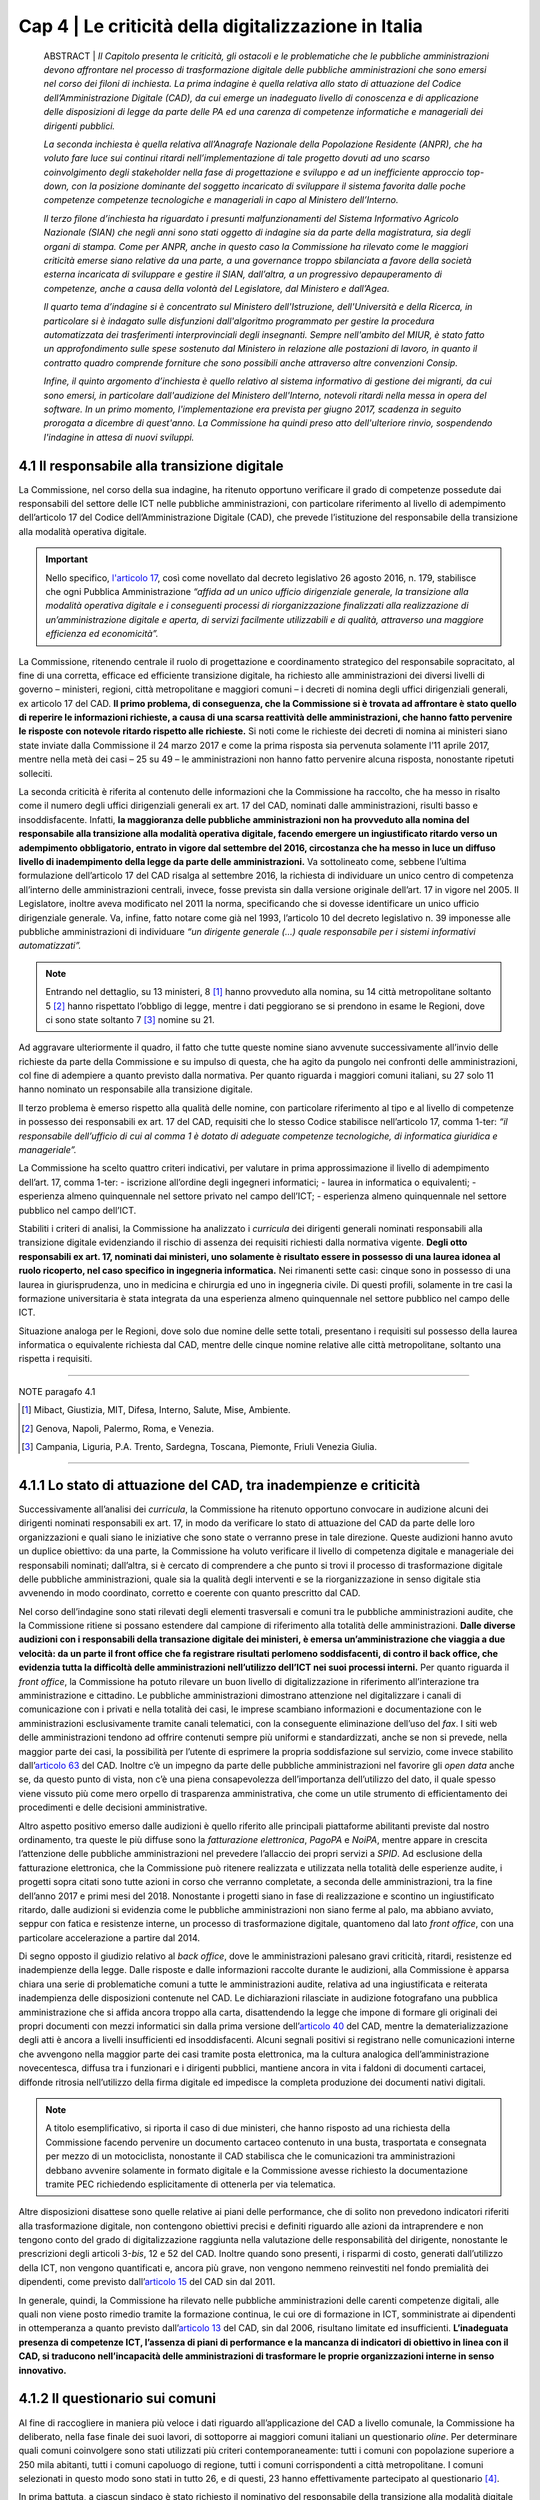======================================================
Cap 4 | Le criticità della digitalizzazione in Italia
======================================================


   ABSTRACT | *Il Capitolo presenta le criticità, gli ostacoli e le problematiche che le pubbliche amministrazioni devono affrontare nel           
   processo di trasformazione digitale delle pubbliche amministrazioni che sono emersi nel corso dei filoni di inchiesta. La prima      
   indagine è quella relativa allo stato di attuazione del Codice dell’Amministrazione Digitale (CAD), da cui emerge un inadeguato livello 
   di conoscenza e di applicazione delle disposizioni di legge da parte delle PA ed una carenza di competenze informatiche e manageriali 
   dei dirigenti pubblici.* 
   
   *La seconda inchiesta è quella relativa all’Anagrafe Nazionale della Popolazione Residente (ANPR), che ha voluto fare luce sui continui 
   ritardi nell’implementazione di tale progetto dovuti ad uno scarso coinvolgimento degli stakeholder nella fase di progettazione e 
   sviluppo e ad un inefficiente approccio top-down, con la posizione dominante del soggetto incaricato di sviluppare il sistema favorita 
   dalle poche competenze competenze tecnologiche e manageriali in capo al Ministero dell’Interno.* 
   
   *Il terzo filone d’inchiesta ha riguardato i presunti malfunzionamenti del Sistema Informativo Agricolo Nazionale (SIAN) che negli anni 
   sono stati oggetto di indagine sia da parte della magistratura, sia degli organi di stampa. Come per ANPR, anche in questo caso la 
   Commissione ha rilevato come le maggiori criticità emerse siano relative da una parte, a una governance troppo sbilanciata a favore 
   della società esterna incaricata di sviluppare e gestire il SIAN, dall’altra, a un progressivo depauperamento di competenze, anche a 
   causa della volontà del Legislatore, dal Ministero e dall’Agea.*   

   *Il quarto tema d’indagine si è concentrato sul Ministero dell'Istruzione, dell'Università e della Ricerca, in particolare si è 
   indagato sulle disfunzioni dall'algoritmo programmato per gestire la procedura automatizzata dei trasferimenti interprovinciali degli 
   insegnanti. Sempre nell'ambito del MIUR, è stato fatto un approfondimento sulle spese sostenuto dal Ministero in relazione alle 
   postazioni di lavoro, in quanto il contratto quadro comprende forniture che sono possibili anche attraverso altre convenzioni Consip.* 
   
   *Infine, il quinto argomento d’inchiesta è quello relativo al sistema informativo di gestione dei migranti, da cui sono emersi, in 
   particolare dall'audizione del Ministero dell'Interno, notevoli ritardi nella messa in opera del software. In un primo momento, 
   l'implementazione era prevista per giugno 2017, scadenza in seguito prorogata a dicembre di quest'anno. La Commissione ha quindi preso 
   atto dell'ulteriore rinvio, sospendendo l'indagine in attesa di nuovi sviluppi.*
   

4.1 Il responsabile alla transizione digitale
^^^^^^^^^^^^^^^^^^^^^^^^^^^^^^^^^^^^^^^^^^^^^
La Commissione, nel corso della sua indagine, ha ritenuto opportuno verificare il grado di competenze possedute dai responsabili del settore delle ICT nelle pubbliche amministrazioni, con particolare riferimento al livello di adempimento dell’articolo 17 del Codice dell’Amministrazione Digitale (CAD), che prevede l’istituzione del responsabile della transizione alla modalità operativa digitale. 

.. important::
   Nello specifico, `l'articolo 17 <http://cad.readthedocs.io/it/ver_2017-12-13/capo1_sezione3_art17.html>`_, così come novellato dal 
   decreto legislativo 26 agosto 2016, n. 179, stabilisce che ogni Pubblica       
   Amministrazione *“affida ad un unico ufficio dirigenziale generale, la transizione alla modalità operativa digitale e i conseguenti    
   processi di riorganizzazione finalizzati alla realizzazione di un’amministrazione digitale e aperta, di servizi facilmente utilizzabili 
   e di qualità, attraverso una maggiore efficienza ed economicità”.* 
   
La Commissione,  ritenendo centrale il ruolo di progettazione e coordinamento strategico del responsabile sopracitato, al fine di una corretta, efficace ed efficiente transizione digitale, ha richiesto alle amministrazioni dei diversi livelli di governo – ministeri, regioni, città metropolitane e maggiori comuni  – i decreti di nomina degli uffici dirigenziali generali, ex articolo 17 del CAD. **Il primo problema, di conseguenza, che la Commissione si è trovata ad affrontare è stato quello di reperire le informazioni richieste, a causa di una scarsa  reattività delle amministrazioni, che hanno fatto pervenire le risposte con notevole ritardo rispetto alle richieste.** Si noti come le richieste dei decreti di nomina ai ministeri siano state inviate dalla Commissione il 24 marzo 2017 e come la prima risposta sia pervenuta solamente l’11 aprile 2017, mentre nella metà dei casi – 25 su 49 – le amministrazioni non hanno fatto pervenire alcuna risposta, nonostante ripetuti solleciti.

La seconda criticità è riferita al contenuto delle informazioni che la Commissione ha raccolto, che ha messo in risalto come il numero degli uffici dirigenziali generali ex art. 17 del CAD, nominati dalle amministrazioni, risulti basso e insoddisfacente. Infatti, **la maggioranza delle pubbliche amministrazioni non ha provveduto alla nomina del responsabile alla transizione alla modalità operativa digitale, facendo emergere un ingiustificato ritardo verso un adempimento obbligatorio, entrato in vigore dal settembre del 2016, circostanza che ha messo in luce un diffuso livello di inadempimento della legge da parte delle amministrazioni.** Va sottolineato come, sebbene l’ultima formulazione dell’articolo 17 del CAD risalga al settembre 2016, la richiesta di individuare un unico centro di competenza all’interno delle amministrazioni centrali, invece, fosse prevista sin dalla versione originale dell’art. 17 in vigore nel 2005. Il Legislatore, inoltre aveva modificato nel 2011 la norma, specificando che si dovesse identificare un unico ufficio dirigenziale generale. Va, infine, fatto notare come già nel 1993, l’articolo 10 del decreto legislativo n. 39 imponesse alle pubbliche amministrazioni di individuare *“un dirigente generale (...) quale responsabile per i sistemi informativi automatizzati”.*

.. note::

   Entrando nel dettaglio, su 13 ministeri, 8 [#]_ hanno provveduto alla nomina, su 14 città metropolitane soltanto 5 [#]_ hanno 
   rispettato l’obbligo di legge, mentre i dati peggiorano se si prendono in esame le Regioni, dove ci sono state soltanto 7 [#]_ nomine 
   su 21. 
   
Ad aggravare ulteriormente il quadro, il fatto che tutte queste nomine siano avvenute successivamente all’invio delle richieste da parte della Commissione e su impulso di questa, che ha agito da pungolo nei confronti delle amministrazioni, col fine di adempiere a quanto previsto dalla normativa. Per quanto riguarda i maggiori comuni italiani, su 27 solo 11 hanno nominato un responsabile alla transizione digitale.

Il terzo problema è emerso rispetto alla qualità delle nomine, con particolare riferimento al tipo e al livello di competenze in possesso dei responsabili ex art. 17 del CAD, requisiti che lo stesso Codice stabilisce nell’articolo 17, comma 1-ter: *“il responsabile dell’ufficio di cui al comma 1 è dotato di adeguate competenze tecnologiche, di informatica giuridica e manageriale”.* 

La Commissione ha scelto quattro criteri indicativi, per valutare in prima approssimazione il livello di adempimento dell’art. 17, comma 1-ter:
- iscrizione all’ordine degli ingegneri informatici;
- laurea in informatica o equivalenti; 
- esperienza almeno quinquennale nel settore privato nel campo dell’ICT; 
- esperienza almeno quinquennale nel settore pubblico nel campo dell’ICT.

Stabiliti i criteri di analisi, la Commissione ha analizzato i *curricula* dei dirigenti generali nominati responsabili alla transizione digitale evidenziando il rischio di assenza dei requisiti richiesti dalla normativa vigente. **Degli otto responsabili ex art. 17, nominati dai ministeri, uno solamente è risultato essere in possesso di una laurea idonea al ruolo ricoperto, nel caso specifico in ingegneria informatica.** Nei rimanenti sette casi: cinque sono in possesso di una laurea in giurisprudenza, uno in medicina e chirurgia ed uno in ingegneria civile. Di questi profili, solamente in tre casi la formazione universitaria è stata integrata da una esperienza almeno quinquennale nel settore pubblico nel campo delle ICT. 

Situazione analoga per le Regioni, dove solo due nomine delle sette totali, presentano i requisiti sul possesso della laurea informatica o equivalente richiesta dal CAD, mentre delle cinque nomine relative alle città metropolitane, soltanto una rispetta i requisiti.

------------
   
NOTE paragafo 4.1

.. [#] Mibact, Giustizia, MIT, Difesa, Interno, Salute, Mise, Ambiente.
.. [#] Genova, Napoli, Palermo, Roma, e Venezia.
.. [#] Campania, Liguria, P.A. Trento, Sardegna, Toscana, Piemonte, Friuli Venezia Giulia.

------------

4.1.1 Lo stato di attuazione del CAD, tra inadempienze e criticità
^^^^^^^^^^^^^^^^^^^^^^^^^^^^^^^^^^^^^^^^^^^^^^^^^^^^^^^^^^^^^^^^^^^
Successivamente all’analisi dei *curricula*, la Commissione ha ritenuto opportuno convocare in audizione alcuni dei dirigenti nominati responsabili ex art. 17, in modo da verificare lo stato di attuazione del CAD da parte delle loro organizzazioni e quali siano le iniziative che sono state o verranno prese in tale direzione. Queste audizioni hanno avuto un duplice obiettivo: da una parte, la Commissione ha voluto verificare il livello di competenza digitale e manageriale dei responsabili nominati; dall’altra, si è cercato di comprendere a che punto si trovi il processo di trasformazione digitale delle pubbliche amministrazioni, quale sia la qualità degli interventi e se la riorganizzazione in senso digitale stia avvenendo in modo coordinato, corretto e coerente con quanto prescritto dal CAD. 

Nel corso dell’indagine sono stati rilevati degli elementi trasversali e comuni tra le pubbliche amministrazioni audite, che la Commissione ritiene si possano estendere dal campione di riferimento alla totalità delle amministrazioni. **Dalle diverse audizioni con i responsabili della transazione digitale dei ministeri, è emersa un’amministrazione che viaggia a due velocità: da un parte il front office che fa registrare risultati perlomeno soddisfacenti, di contro il back office, che evidenzia tutta la difficoltà delle amministrazioni nell’utilizzo dell’ICT nei suoi processi interni.** Per quanto riguarda il *front office*, la Commissione ha potuto rilevare un buon livello di digitalizzazione in riferimento all’interazione tra amministrazione e cittadino. Le pubbliche amministrazioni dimostrano attenzione nel digitalizzare i canali di comunicazione con i privati e nella totalità dei casi, le imprese scambiano informazioni e documentazione con le amministrazioni esclusivamente tramite canali telematici, con la conseguente eliminazione dell’uso del *fax*. I siti web delle amministrazioni tendono ad offrire contenuti sempre più uniformi e standardizzati, anche se non si prevede, nella maggior parte dei casi, la possibilità per l’utente di esprimere la propria soddisfazione sul servizio, come invece stabilito dall’`articolo 63 <http://cad.readthedocs.io/it/ver_2017-12-13/capo5_sezione3_art63.html>`_ del CAD. Inoltre c’è un impegno da parte delle pubbliche amministrazioni nel favorire gli *open data* anche se, da questo punto di vista, non c’è una piena consapevolezza dell’importanza dell’utilizzo del dato, il quale spesso viene vissuto più come mero orpello di trasparenza amministrativa, che come un utile strumento di efficientamento dei procedimenti e delle decisioni amministrative. 

Altro aspetto positivo emerso dalle audizioni è quello riferito alle principali piattaforme abilitanti previste dal nostro ordinamento, tra queste le più diffuse sono la *fatturazione elettronica*, *PagoPA* e *NoiPA*, mentre appare in crescita l’attenzione delle pubbliche amministrazioni nel prevedere l’allaccio dei propri servizi a *SPID*. Ad esclusione della fatturazione elettronica, che la Commissione può ritenere realizzata e utilizzata nella totalità delle esperienze audite, i progetti sopra citati sono tutte azioni in corso che verranno completate, a seconda delle amministrazioni, tra la fine dell’anno 2017 e primi mesi del 2018. Nonostante i progetti siano in fase di realizzazione e scontino un ingiustificato ritardo, dalle audizioni si evidenzia come le pubbliche amministrazioni non siano ferme al palo, ma abbiano avviato, seppur con fatica e resistenze interne, un processo di trasformazione digitale, quantomeno dal lato *front office*, con una particolare accelerazione a partire dal 2014. 

Di segno opposto il giudizio relativo al *back office*, dove le amministrazioni palesano gravi criticità, ritardi, resistenze ed inadempienze della legge. Dalle risposte e dalle informazioni raccolte durante le audizioni, alla Commissione è apparsa chiara una serie di problematiche comuni a tutte le amministrazioni audite, relativa ad una ingiustificata e reiterata inadempienza delle disposizioni contenute nel CAD. Le dichiarazioni rilasciate in audizione fotografano una pubblica amministrazione che si affida ancora troppo alla carta, disattendendo la legge che impone di formare gli originali dei propri documenti con mezzi informatici sin dalla prima versione dell’`articolo 40 <http://cad.readthedocs.io/it/ver_2017-12-13/capo3_art40.html>`_ del CAD, mentre la dematerializzazione degli atti è ancora a livelli insufficienti ed insoddisfacenti. Alcuni segnali positivi si registrano nelle comunicazioni interne che avvengono nella maggior parte dei casi tramite posta elettronica, ma la cultura analogica dell’amministrazione novecentesca, diffusa tra i funzionari e i dirigenti pubblici, mantiene ancora in vita i faldoni di documenti cartacei, diffonde ritrosia nell’utilizzo della firma digitale ed impedisce la completa produzione dei documenti nativi digitali. 

.. note::

   A titolo esemplificativo, si riporta il caso di due ministeri, che hanno risposto ad una richiesta della Commissione facendo pervenire 
   un documento cartaceo contenuto in una busta, trasportata e consegnata per mezzo di un motociclista, nonostante il CAD stabilisca che 
   le comunicazioni tra amministrazioni debbano avvenire solamente in formato digitale e la Commissione avesse richiesto la documentazione 
   tramite PEC richiedendo esplicitamente di ottenerla per via telematica. 
   
Altre disposizioni disattese sono quelle relative ai piani delle performance, che di solito non prevedono indicatori riferiti alla trasformazione digitale, non contengono obiettivi precisi e definiti riguardo alle azioni da intraprendere e non tengono conto del grado di digitalizzazione raggiunta nella valutazione delle responsabilità del dirigente, nonostante le prescrizioni degli articoli 3-*bis*, 12 e 52 del CAD. Inoltre quando sono presenti, i risparmi di costo, generati dall’utilizzo della ICT, non vengono quantificati e, ancora più grave, non vengono nemmeno reinvestiti nel fondo premialità dei dipendenti, come previsto dall’`articolo 15 <http://cad.readthedocs.io/it/ver_2017-12-13/capo1_sezione3_art15.html>`_ del CAD sin dal 2011. 

In generale, quindi, la Commissione ha rilevato nelle pubbliche amministrazioni delle carenti competenze digitali, alle quali non viene posto rimedio tramite la formazione continua, le cui ore di formazione in ICT, somministrate ai dipendenti in ottemperanza a quanto previsto dall’`articolo 13 <http://cad.readthedocs.io/it/ver_2017-12-13/capo1_sezione3_art13.html>`_ del CAD, sin dal 2006, risultano limitate ed insufficienti. **L’inadeguata presenza di competenze ICT, l’assenza di piani di performance e la mancanza di indicatori di obiettivo in linea con il CAD, si traducono nell’incapacità delle amministrazioni di trasformare le proprie organizzazioni interne in senso innovativo.**

4.1.2  Il questionario sui comuni
^^^^^^^^^^^^^^^^^^^^^^^^^^^^^^^^^^^^^^^^^^^^^^^^^^^^^^^^^^^^^^^^^^^

Al fine di raccogliere in maniera più veloce i dati riguardo all’applicazione del CAD a livello comunale, la Commissione ha deliberato, nella fase finale dei suoi lavori, di sottoporre ai maggiori comuni italiani un questionario *oline*. Per determinare quali comuni coinvolgere sono stati utilizzati più criteri contemporaneamente: tutti i comuni con popolazione superiore a 250 mila abitanti, tutti i comuni capoluogo di regione, tutti i comuni corrispondenti a città metropolitane. I comuni selezionati in questo modo sono stati in tutto 26, e di questi, 23 hanno effettivamente partecipato al questionario [4]_. 

In prima battuta, a ciascun sindaco è stato richiesto il nominativo del responsabile della transizione alla modalità digitale del comune (12 comuni hanno risposto positivamente). A quei comuni che non avevano ancora effettuato la nomina è stato chiesto di indicare un delegato per la compilazione del questionario (11 comuni rientrano in questa categoria). Tre comuni non hanno dato alcuna risposta alle richieste della Commissione.

Successivamente si è passati alla somministrazione del questionario. Si è utilizzata come traccia la scaletta di domande utilizzata nelle audizioni dei responsabili alla transizione digitale di ministeri e regioni, arricchendola con alcune domande riguardo al titolo di studio e all’esperienza lavorativa del compilante, le tipologie di interventi formativi in campo ITC, i rapporti con i fornitori e le tipologie di professionalità utilizzate. Per consentire un’analisi anche quantitativa dei risultati, le risposte sono state, ove possibile, incasellate in griglie, e ove opportuno, rese obbligatorie.

Il numero dei dirigenti responsabili alla transizione digitale segue il *trend* negativo delle PPAA centrali; infatti poco più della metà dei comuni ha effettuato tale nomina.

Altro elemento, in linea con ciò che accade nei ministeri, è la carenza di titoli dei responsabili alla transizione. In realtà, il 61 per cento del campione esaminato ha una laurea in ambito scientifico e servirebbe un’analisi più approfondita per chiarire le specifiche conoscenze. Rimane comunque il dato riferito alla laurea in ingegneria informatica o in informatica, di cui sono in possesso solamente sei responsabili. Solo in parte questa carenza del titolo di studio è sopperita dall’esperienza nel settore privato, mentre molto di più incide l’esperienza pregressa nel settore pubblico, nell’86 per cento dei casi.

|
|

.. figure:: imgrel/Elaborazione_2.png
   :alt: Elaborazione 1
   :align: center
   
|
|

.. figure:: imgrel/Elaborazione_1.png
   :alt: Elaborazione 2
   :align: center
   
|
|

.. figure:: imgrel/Elaborazione_4.png
   :alt: Elaborazione 3
   :align: center
   
|
|

.. figure:: imgrel/Elaborazione_5.png
   :alt: Elaborazione 4
   :align: center
   
|
|
|

I comuni sono impegnati nel trasmettere le competenze ai propri dipendenti attraverso corsi di formazione, anche se le ore utilizzate a tale scopo – **ammontano a circa 8 ore l’anno** – sembrano essere troppo poche, ma, allo stesso tempo, maggiori rispetto ad alcuni ministeri. La maggior parte dei corsi viene realizzata in presenza, anche se si segnala un buon utilizzo anche degli strumenti formativi on line, come *webinar* e *e-learning*. La grande fetta dei contenuti formativi riguarda le competenze informatiche di base, quali l’utilizzo di *software*, la protezione della privacy e dei dati personali, la sicurezza e la *cybersecurity*, mentre solo in piccola parte la formazione si dedica ai nuovi bisogni delle PA, come ad esempio *big data*, *data analytics* e IoT (*Internet of Things*).

|
|

.. figure:: imgrel/Elaborazione_12.png
   :alt: Elaborazione 5
   :align: center
   
|
|
|

Per quanto riguarda la questione procedimentale e quella della dematerializzazione, **i risultati che emergono dal questionario sono peggiori rispetto alle PA centrali**: i procedimenti amministrativi che prevedono lo scambio di documenti cartacei con le imprese sono ben il 31 per cento, l’82 per cento delle comunicazione tra PA avviene in formato digitale, ma non si comprende perché esista ancora un 18 per cento in modalità analogica. Inoltre, e il dato è decisamente anacronistico, il 26 per cento dei comuni intervistati mantiene ancora in vita il *fax*, mentre all’interno delle PA locali le comunicazioni tra e con i dipendenti rimangono in modalità analogica nel 28,5 per cento dei casi, in palese violazione di legge.

**Sulla dematerializzazione la strada da percorrere è ancora molta. Il 40 per cento dei documenti originali risulta non essere formato esclusivamente con mezzi informatici. L’87 per cento dei comuni prevede ancora dei procedimenti che hanno bisogno di apposizione di timbri, di firme autografe, di sigle a margine, di bollinature o altre procedure analogiche.** In questo caso esistono degli indicatori e degli obiettivi assegnati ai dirigenti nel piano delle performance, ma non si conoscono le conseguenze sanzionatorie.

|
|

.. figure:: imgrel/Elaborazione_10.png
   :alt: Elaborazione 6
   :align: center
   
|
|

.. figure:: imgrel/Elaborazione_7.png
   :alt: Elaborazione 7
   :align: center
   
|
|

.. figure:: imgrel/Elaborazione_9.png
   :alt: Elaborazione 8
   :align: center
   
|
|
|

Un’altra criticità emersa dal questionario è la scarsa interoperabilità del fascicolo elettronico, infatti solo nel 22 per cento dei casi le PPAA coinvolte nel procedimento amministrativo possono direttamente consultare e alimentare il fascicolo.

Meglio invece sembra essere la trasformazione digitale nei confronti dei cittadini, per quanto riguarda la modalità con cui gli interessati possono esercitare i diritti di cui all’articolo 10 della legge n. 241/1990 sono molto alte, se non la totalità, le percentuali di utilizzo di canali digitali. Sembra essere basso il 26 per cento dei servizi che consentono l’accesso tramite SPID, ma soddisfacente in questa prima fase, in quanto risulta un dato in linea con le PPAA centrali e comunque tale piattaforma vede un’accelerazione avvenuta solamente negli ultimi mesi.

**Un ultimo dato allarmante è quello relativo ai risparmi di costo generati dall’utilizzo delle ICT**, infatti, se da un lato c’è un positivo 74 per cento dei comuni che ha realizzato dei risparmi, dall’altra parte oltre due terzi degli intervistati non hanno rilevato i risparmi e nemmeno li hanno reinvestiti nella contrattazione del personale, come previsto dall’`articolo 15 <http://cad.readthedocs.io/it/ver_2017-12-13/capo1_sezione3_art15.html>`_, comma 2-*bis* e 2-ter del CAD.

|
|

.. figure:: imgrel/Elaborazione_13.png
   :alt: Elaborazione 6
   :align: center
   
|
|
|

In sintesi, le risposte emerse dal questionario descrivono una situazione dei comuni non troppo dissimile a quella delle PPAA centrali: i risultati possono essere considerati soddisfacenti sul lato *front-office*, con gli enti locali sempre più attenti a digitalizzare i servizi e i canali di comunicazione con i cittadini, mentre più negativa è la situazione del *back-office* dove sopravvivono ancora delle consuetudini e delle pratiche di tipo analogico e dove è più difficile realizzare quella trasformazione digitale che ci si attende da una parte per la scarsa attenzione, anche a livello locale come in quello centrale, nel rispetto delle disposizioni del CAD, dall’altra, per la solita assenza di competenze, in particolare nei ruoli apicali.

|
|

.. figure:: imgrel/Elaborazione_14.png
   :alt: Elaborazione 14
   :align: center
   
|
|
|


------------
   
NOTE paragafo 4.1.2

.. [4] I comuni che hanno partecipato al questionario sono: Ancona, Aosta, L’Aquila, Bari, Bologna, Bolzano, Cagliari, Campobasso, Catania, Catanzaro, Firenze, Genova, Napoli, Milano, Padova, Palermo, Perugia, Reggio Calabria, Roma, Trento, Trieste, Venezia, Verona

------------

4.2 L’Anagrafe nazionale della popolazione residente
^^^^^^^^^^^^^^^^^^^^^^^^^^^^^^^^^^^^^^^^^^^^^^^^^^^^^^^^^^^^^^^^^^^

La Commissione d’inchiesta, anche in seguito a quanto emerso durante l’audizione della dottoressa Poggiani, di cui si dirà più oltre, ha analizzato lo stato relativo ad ANPR, l’Anagrafe Nazionale della Popolazione Residente come esempio di progetto strategico di interesse nazionale che, nonostante veda riconosciuta l’importanza, non riesce ad essere completato negli anni e continua ad essere riproposto di legislatura in legislatura, seppure va sottolineata un’accelerazione nell’ultimo periodo. Il progetto, in origine, prevedeva la realizzazione di un’unica banca dati contenente le informazioni anagrafiche della popolazione residente a cui sia i Comuni, sia le pubbliche amministrazioni dovrebbero fare riferimento e tutti coloro che sono interessati ai dati anagrafici, in particolare i gestori di pubblici servizi. Il progetto dell’Anagrafe, per la sua implementazione, è disciplinato attraverso una serie di atti normativi. L’art. 2 del D.L. n.  179/2012, convertito dalla L. n. 221/2012, sostituisce l’art. 62 del Dlgs. 7 marzo 2005, n. 85 e istituisce l’Anagrafe Nazionale della Popolazione Residente. ANPR è quindi subentrata all’INA [5]_ e all’AIRE. [6]_ La progettazione, l’implementazione e la gestione di ANPR è stata affidata a Sogei S.p.a. [7]_ e, con il DPCM del 23 agosto 2013, n. 109, recante le disposizioni per l’attuazione dell’art. 62 del CAD, si è stabilito il subentro dei comuni entro il 31 dicembre 2014. Con l’art. 10 del D.L 19 giugno 2015, n. 78, convertito, con modificazioni, dalla L. 6 agosto 2015, n. 125, si è infine disposto che vengano integrati in ANPR, entro il 31 dicembre 2018, sia l'archivio nazionale informatizzato dei registri di stato civile sia l’archivio del servizio di leva, entrambi gestiti dai comuni. Sotto il profilo dei costi, la Commissione ha stabilito che l’ammontare degli stanziamenti - sommando i contratti esecutivi - risulta essere di 23 milioni di euro. Tra il Ministero dell’Interno e Sogei S.p.a., sono stati stipulati 9 contratti esecutivi, l’ultimo sottoscritto ad aprile 2017. 

------------
   
NOTE paragafo 4.2

.. [5] Indice Nazionale delle Anagrafi
.. [6] Anagrafe della popolazione Italiana Residente all'Estero
.. [7] Art. 1, comma 306 della legge n. 228/2012

------------

4.2.1 I pareri di AgID sui contratti esecutivi
^^^^^^^^^^^^^^^^^^^^^^^^^^^^^^^^^^^^^^^^^^^^^
In riferimento ai contratti esecutivi, sottoscritti dal Ministero dell’Interno e Sogei S.p.a., AgID ha espresso alcuni pareri che la Commissione ha ritenuto opportuno raccogliere ai fini dell’indagine. Va sottolineato come, nonostante AgID abbia tra le sue funzioni le attività di progettazione e di coordinamento di iniziative strategiche, tali pareri siano stati richiesti per la prima volta solo nel 2013, in occasione del terzo contratto esecutivo tra Ministero dell’Interno e Sogei. In quella occasione, fu redatta la nota del 31 ottobre 2013. [8]_ Nel 2014 AgID è stata interpellata in due fasi, rispettivamente in occasione del quinto e del sesto contratto esecutivo. Su tali contratti sono stati resi i pareri nn. 17/2014 e 25/2014. [9]_ Nel dicembre 2015 il Ministero ha richiesto ad AgID un parere sul progetto collaterale “ANPR-estesa”. Tuttavia, in quella specifica occasione venne risposto che non si poteva valutare il progetto e di conseguenza la richiesta fu considerata irricevibile. Il 30 settembre 2016 il Ministero chiedeva ad AgID, con nota prot. 2154, un parere sul settimo contratto esecutivo. Anche in questo caso l’Area pareri ritenne di non poter esaminare la richiesta per profonde carenze informative e predispose quindi una lettera di irricevibilità. Tuttavia, la lettera non fu mai trasmessa ufficialmente al Ministero: se ne discusse solo informalmente con il Dicastero, che ritirò la richiesta per annullare il procedimento. A fine 2016 è stato, infine emesso un parere sull’ottavo contratto esecutivo. Dall’analisi dei pareri sono emerse diverse criticità relative sia al rapporto contrattuale tra Sogei e Ministero dell’Interno, sia alla parte di progettazione e gestione di ANPR. Una prima osservazione riguarda la parte normativa. Infatti, l’Agenzia rileva come il ritardo nell’avanzamento del progetto di ANPR sia dovuto innanzitutto alla *“laboriosa (e non sempre lineare) evoluzione delle norme di riferimento per le attività amministrative concernenti l’anagrafe e lo stato civile, ciò rende il progetto ANPR oggettivamente più complesso di una mera implementazione informatica e il suo successo dipendente anche da fattori non tecnologici e difficilmente prevedibili”.* [10]_ Inoltre, AgID ha ricordato come Sogei S.p.a. non abbia un rapporto giuridico con il Ministero dell’Interno, in quanto la società è l’in house del Ministero dell’Economia e Finanza. Questa mancata relazione tra i due attori del rapporto si ripercuote in una *“insufficiente comunanza di obiettivi tra cliente (il Ministero) e fornitore (Sogei spa), e di conseguenza una mancata sinergia per il raggiungimento degli obiettivi stessi”.* [11]_ Per quanto riguarda l’impianto complessivo della dimensione contrattuale, secondo AgID, deve essere coerente con la dimensione progettuale. ANPR è un progetto importante ed ambizioso che non giustifica la stipula di numerosi contratti esecutivi della durata di pochi mesi: al contrario, sarebbe più utile stipulare tra le parti un contratto a lungo termine. Per quanto riguarda i termini dei contratti esecutivi, emerge un problema innanzitutto di congruità economica, in quanto i corrispettivi dovuti a Sogei S.p.a. si riferiscono al “Contratto Quadro” sottoscritto con il Ministero dell’Interno che, secondo il parere di AgID, non appare coerente con i valori di mercato. Nel parere relativo al quinto contratto esecutivo, l’Agenzia ha ricordato al Ministero dell’Interno di verificare i costi complessivi e gli impegni finanziari da sostenere fino alla conclusione del progetto.

In riferimento alle prestazioni esterne affidate da Sogei Spa a subappaltatori, AgID suggerisce al Ministero di verificare la completa coerenza di quanto previsto dal contratto esecutivo con le disposizioni relative al subappalto nei contratti pubblici, di cui all’art. 118 del D. Lgs. n. 163/2006. Nei contratti esecutivi sono presenti delle voci di spesa che nulla hanno a che vedere con la natura ICT del progetto ANPR, come ad esempio le spese di viaggio e trasferte, che AgID ritiene di escludere dai pareri di congruità economica, in quanto trattasi di importi relativi ad attività non informatiche. Ai fini della presente indagine, è risultato di particolare interesse il parere di AgID in riferimento alla proroga del rapporto tra il Ministero dell’Interno e Sogei S.p.a., stabilita con la stipula dell’ottavo contratto esecutivo, firmato il 28 dicembre 2016. Nel parere fornito, l’Agenzia solleva una serie di criticità riguardanti la gestione parallela da parte di Sogei Spa dei sistemi INA-SAIA/AIRE e ANPR: in particolare, quello che emerge è una asincronia nella remunerazione, prevista a favore della società *in house*, tra il costo e i tempi effettivi di subentro dei comuni nel sistema ANPR, tale da produrre un costo complessivo che assomma i costi di entrambe le gestioni e che non tiene conto del reale utilizzo delle infrastrutture. AgID suggerisce di rivedere il contratto legando i costi ai comuni che sono subentrati effettivamente nel sistema ANPR, sottolineando come un considerevole risparmio si possa raggiungere effettuando una commisurazione del costo della remunerazione al numero dei comuni coperti. Per quanto riguarda la dimensione progettuale, AgID ha portato alla luce una gestione poco efficace e completa da parte di Sogei S.p.a. Per questo motivo l’Agenzia ha ritenuto necessario suggerire di prevedere nei contratti esecutivi l’indicazione di un responsabile tecnico del progetto, anche nella forma di team, come già raccomandato in altre valutazioni precedenti. [12]_ Sarebbero necessarie una o più figure qualificate dal punto di vista tecnico e dotate delle risorse necessarie per espletare il compito di coordinamento del progetto. Inoltre, per ovviare alla necessità di prevedere un forte impulso volto al subentro dei comuni nel sistema ANPR, AgID suggerisce l’inserimento nel gruppo di lavoro di ulteriori figure professionali qualificate, di cui il Ministero possa valutare l’effettiva efficacia nel tempo. L’Agenzia, inoltre, si è concentrata sulla necessità di mettere a disposizione del Ministero degli strumenti per il monitoraggio dell’implementazione del progetto e della qualità del servizio erogato, i cui risultati siano eventualmente analizzabili attraverso indicatori misurabili correlati a funzioni di benchmarking. AgID ha ulteriormente osservato come la parte contrattuale, nella quale si prevede che Sogei procederà *“a realizzare in proprio le applicazioni software soltanto quando le stesse non siano reperibili sul mercato, ovvero quando non sia possibile attuare il riuso delle applicazioni software di proprietà di altre PA, e comunque qualora la loro acquisizione non risulti economicamente vantaggiosa”,* non risulti coerente con l’`articolo 68 <http://cad.readthedocs.io/it/ver_2017-12-13/capo6_art68.html>`_ del CAD, ricordando come questa scelta debba essere responsabilità dell’Amministrazione, quindi del Ministero dell’interno. Infine, l’Agenzia ha sottolineato, quale ulteriore elemento di criticità, l’assenza di un ruolo attivo e partecipe dei comuni, sia nella fase contrattuale che in quella progettuale, nonostante questi siano gli utilizzatori finali del servizio ANPR.

------------
   
NOTE paragafo 4.2.1

.. [8] Capitolo 7, allegato 1, Nota AgID del 31 ottobre 2013
.. [9] Capitolo 7, allegati 2 e 3, pareri AgID 17 e 25 del 2014
.. [10] Capitolo 7, allegato 4, Determinazione AgID 382/2016
.. [11] Ibidem
.. [12] Legge n. 17/2014 e n. 25/2014

------------

4.2.2 L’esito delle audizioni
^^^^^^^^^^^^^^^^^^^^^^^^^^^^^^^^^^^^^^^^^^^^^
Il filone d’indagine su ANPR ha avuto inizio a seguito dell’audizione di **Alessandra Poggiani, ex direttrice generale di AgID**, svoltasi il 1° febbraio 2017. Nel corso dell’audizione, dedicata alla storia dell’Agenzia, Poggiani ha definito *“grave”* la situazione legata ad ANPR. Una delle prime problematiche è quella relativa alla fase di progettazione, in cui si decise di costruire solamente l'anagrafe, escludendo lo stato civile, la leva e l'elettorale. Dall’audizione è emerso come nessun comune fosse stato convocato per partecipare alla progettazione dell’ANPR, nonostante nel 2013 l’ANCI avesse espresso preoccupazioni al Ministero. A complicare le cose, la scelta di non prevedere un *budget* per l’adeguamento dei sistemi degli enti locali, decisione che, secondo Poggiani, avrebbe fatto viaggiare in parallelo e senza mai incontrarsi Sogei e Ministero, a lavoro sul progetto, e i comuni, impossibilitati ad intervenire per rinnovare i contratti con i propri fornitori. A parere di Poggiani, la responsabilità della mancata conclusione del progetto, risiede nella scelta del Ministero di affidarsi ad una società *in house* e, più in generale, in una frammentazione delle competenze, non adeguatamente coordinate, tra AgID, la Funzione Pubblica e l’ANCI. Tuttavia, Poggiani ha teso a escludere responsabilità di origine dolosa, ritenendo che la causa dei problemi risieda piuttosto nell’architettura del sistema mal realizzata e difficilmente attuabile.
 
Ai fini dell’indagine, la Commissione ha svolto quindi alcune audizioni di natura conoscitiva, con l’obiettivo di comprendere le criticità relative al progetto ANPR. Il 21 febbraio 2017 si è svolta l’audizione di **Cristiano Cannarsa, presidente e amministratore delegato di Sogei S.p.a.** Alla data dell’audizione, secondo Cannarsa, il progetto risultava completato da un punto di vista informatico, con il codice *software*, i servizi anagrafici e le funzioni previste all'interno dell'anagrafe, già pienamente operative e funzionanti. Il progetto, a giudizio del presidente di Sogei, ha scontato dei ritardi a causa di un lungo iter amministrativo e legislativo, perché soggetto a due decreti della presidenza del Consiglio dei ministri, di concerto tra Ministero dell'Economia e quello dell’Interno, oltre che un ritardo giuridico per effetto dei cambiamenti dirigenziali di AgID tra il 2014 e il 2015. Cannarsa ha inoltre sostenuto che, in fase di sperimentazione, si fosse palesata una resistenza iniziale da parte dei 7 comuni aderenti, poi divenuti 27, che avevano preferito la soluzione con i web services. Il progetto ANPR prevede infatti due modalità di adesione: web application, che sostituisce il *software* usato dal comune, e *web service*, che permette al comune di continuare ad utilizzare il *software* preesistente che però deve collegarsi all’ANPR. La *“resistenza”* sarebbe imputabile, secondo Cannarsa, a un “senso di appartenenza” e ad una sorta di “resistenza di sistema”, dovuta alla volontà di non rinunciare alla propria anagrafe, poiché i Comuni erano dotati di una copia in loco del sistema anagrafico prima che questo transitasse su quello nazionale. La scelta di sviluppare internamente il *software*, invece di bandire una gara esterna, secondo Cannarsa si è legata ad un aspetto normativo, poiché nel 2012 il legislatore ha fatto obbligo al MEF di rivolgersi a Sogei in quanto *in house: “Sogei si doveva occupare della progettazione, realizzazione ed esercizio dell'Anagrafe nazionale”.* Secondo il presidente di Sogei, per la realizzazione di ANPR, il Ministero dell'interno ha raccolto i fabbisogni, integrandoli in un progetto unitario anche con ANCI, ISTAT, e tutti i rappresentanti, inclusi i responsabili dell'AgID. In sette comuni il collaudo è avvenuto nel 2016 e non ne è stato previsto uno aggiuntivo. Le tempistiche di realizzazione, invece, per il presidente di Sogei dipendono dalle amministrazioni e dai comuni. 

L’8 marzo si è svolta l’audizione di **Paride Gullini, presidente di ANUSCA, l’Associazione Nazionale degli Ufficiali di Stato Civile e d'Anagrafe, di Alessandro Francioni, rappresentante del Comune di Cesena, di Romano Minardi, rappresentante del Comune di Bagnacavallo e di Patrizia Saggini, rappresentante del Comune di Anzola dell'Emilia.** Gullini ha confermato come ANUSCA sia sempre stata coinvolta dal punto di vista tecnico nel processo di creazione di ANPR. Infatti, attraverso i propri tecnici ha preso parte alle riunione convocate dal Ministero dell'Interno, insieme ad AgID, ANCI e Sogei, contribuendo a delineare aspetti tecnici che si dovevano osservare perché ANPR potesse avere successo. Secondo Gullini, al contrario di quanto deducibile dall’audizione di Cannarsa, da parte degli operatori demografici c’è stato il massimo interesse per lo sviluppo di ANPR. Il rappresentante del Comune di Bagnacavallo, Romano Mainardi ha affermato di aver partecipato fin dal primo momento alle riunioni, proprio per conto di ANUSCA, insieme al Comune di Cesena, al Comune di Anzola e ad altri comuni, i cosiddetti *“comuni pilota”*. Nelle intenzioni questi dovevano essere i primi comuni a subentrare, tuttavia non è stato così. L'unico comune è stato quello di Bagnacavallo. Attualmente, i comuni cosiddetti *“pilota”* hanno esclusivamente una funzione di aiuto concreto e diretto per l'azienda informatica che sta costruendo il programma di interfaccia con l'ANPR, la *web app* di Sogei, in modo che i comuni utilizzatori di questo service possano poi diventare operativi. Il progetto, per come è stato concepito e realizzato, si presenta, seppur parzialmente, come una banca dati in grado di svolgere movimentazioni anagrafiche, privo però di alcune delle fasi del procedimento, molto complesso, di iscrizione, cancellazione, annullamento e gestione delle famiglie anagrafiche. Il difetto più rilevante, sarebbe l’impossibilità di poterlo collegare con i programmi e i servizi di stato civile ed elettorale già esistenti, oltre che con gli altri servizi comunali. Appare del tutto evidente come al momento - tranne che per i comuni di ridotte dimensioni e in attesa dell' *“ANPR estesa”*, in grado di garantire anche la gestione e la funzionalità dello stato civile ed elettorale - i comuni siano costretti a continuare ad utilizzare il sistema web service, cioè quel sistema che consente di inserire i dati direttamente nel proprio programma comunale. Il programma gestionale del Comune di Bagnacavallo, ad esempio, si chiama Akropolis. Effettuando una qualsiasi operazione (il movimento, la variazione, la cancellazione e l'iscrizione) in Akropolis, automaticamente le modifiche effettuate trasmigrano anche nel sistema ANPR, quindi nella banca dati nazionale. Tuttavia Mainardi ha sottolineato come se si effettui una qualsivoglia operazione tramite *web app* e non *web service*, la stessa non venga riprodotta sulla banca dati locale. A causa di queste problematiche tecniche oggettive, al giorno delle audizioni, la web app non viene utilizzata da alcun comune. Dal momento che si effettua la scelta di passare ad ANPR, la banca dati nazionale diventa l’unica ufficiale, quella da cui tutti i certificati devono pervenire. Solo Data Management, l’azienda che ha sviluppato Akropolis, è riuscita, al momento delle audizioni, a costruire un programma per gestire la transizione dei dati verso ANPR, garantendo il completo interscambio con la banca dati nazionale. Sarebbe quindi in grado di programmare, in accordo con Sogei, il subentro di tutti i comuni, primi fra tutti Firenze e Modena, già programmati per l’anno 2017. Da quando è stato ufficializzato l’incarico al Commissario Piacentini e al Team Digitale, si sono tenuti diversi incontri tra gli stessi e le aziende.

Patrizia Saggini, rappresentante del comune di Anzola dell'Emilia, ha affermato che nel proprio comune tutti i servizi sono in fase di test già da luglio 2016. Tuttavia, la sperimentazione è stata interrotta, in quanto non era presente l'adeguamento sulle unioni civili, rilasciato alla fine di gennaio 2017 ed attualmente in fase di test. Dall’audizione sono emerse, inoltre, problematiche relative alla bonifica del dato. Ad esempio nei casi della popolazione più anziana, qualora un comune abbia cambiato nome rispetto a quando un cittadino vi è nato, c’è il rischio che i dati di quel cittadino non risultino corretti, poiché il codice catastale del comune non coincide. In questo caso occorrerebbe cambiare il codice fiscale, ma Saggini lamenta la scarsità di indicazioni sul come procedere. In particolare sul sito di ANPR sono reperibili alcuni comunicati in cui si intima di non procedere in questi casi. È evidente, secondo Saggini, che un comune procederà al subentro nel sistema soltanto quando avrà garanzie esaustive su questi aspetti. Tuttavia, il comune di Bagnacavallo ha intrapreso una strada differente, migrando verso ANPR e ritenendo che fosse importante agire immediatamente per dimostrare che fosse possibile. Su queste basi il comune di Bagnacavallo è migrato a ANPR il 24 ottobre del 2016, diventando operativo il 27 ottobre del 2016. Tuttavia secondo Mainardi sarebbe stato preferibile intraprendere un percorso diverso, con il coinvolgimento di aziende in grado di conoscere l'anagrafe in modo completo. Sarebbe stata necessaria una conoscenza piena di tutti i collegamenti dall'anagrafe, dei servizi locali (stato civile, elettorale e così via) e di tutte le banche dati nazionali, con cui già oggi è necessario essere collegati. Il primo programma di subentro, infatti, prevedeva che i comuni di Bagnacavallo e Cesena subentrassero il 14 dicembre del 2015, sebbene in quella data non fosse stata predisposta nemmeno l’infrastruttura informatica di base. Il comune di Cesena, con oltre 96 mila abitanti, è subentrato ad aprile 2017. Tuttavia, come riportato alla Commissione da Alessandro Francioni, rappresentante del comune di Cesena, le attività di bonifica dei dati, in questo caso, sono state molto laboriose. Il  fornitore *software* del comune di Cesena ha ritenuto opportuno investire sulla propria infrastruttura tecnologica, sfruttando il progetto nazionale ed investendo le sue risorse per costruire una nuova piattaforma in cloud, collegata all'ANPR. Per questa ragione si è dovuto attendere anche il completamento dello sviluppo tecnologico del software. Per migrare da un software ad un altro, da un fornitore ad un altro, sono stati necessari diversi mesi di lavoro, di interfaccia, di raffinamento dei passaggi da una banca dati all'altra, perché dal giorno successivo è necessaria l’operatività e la piena funzionalità. Molto probabilmente, secondo Alessandra Francioni, istituire una gara per acquistare un software di mercato sarebbe stata una scelta più rapida e più efficace da parte di Sogei.

Il 14 marzo 2017 la Commissione ha ascoltato **Paolo D'Attilio, direttore centrale dei servizi demografici presso il Dipartimento per gli affari interni e territoriali del Ministero dell'interno.** Secondo D’Attilio, la componente strutturale del progetto si rinviene nella legge istitutiva. La legge, cioè, ha spiegato come e quando realizzare ANPR, anche se la data di dicembre 2014, per il subentro degli ottomila comuni, rappresentava un orizzonte *“forse un po’ troppo ottimistico”. “L'Anagrafe Nazionale della Popolazione Residente è un progetto tecnologico molto complesso* – ha affermato D’Attilio – *perché insiste su materie amministrative, quali l'anagrafe e lo stato civile, che sono tipicamente soggette all'evoluzione della normativa e della prassi amministrativa”.* D’Attilio ha affermato come il Ministero dell'interno abbia sempre condiviso con tutte le varie istituzioni coinvolte dal legislatore l'iter dei vari provvedimenti attuativi della legge n. 221 del 2012. Per dimostrare la governance condivisa, gli stessi Ministri dell'interno e della semplificazione hanno indirizzato ai prefetti e ai sindaci, sempre per il tramite dei prefetti, una nota, sollecitando le varie amministrazioni comunali a programmare tutte le attività necessarie al subentro dell'ANPR. L’intervento del Commissario straordinario per l'Agenda digitale ha avviato una collaborazione con il Team digitale e Ministero dell'Interno, per cercare di imprimere un'accelerazione al progetto ANPR. L’attività di mediazione del Team digitale si fonda sullo schema di un contratto incentrato su due finalità: la manutenzione e lo sviluppo del *software* utilizzato da Sogei e la migrazione dei comuni in ANPR. In questo nuovo schema di contratto sono stati previsti l'istituzione di un programme office per il coordinamento tecnico; la creazione di una *war room* tra commissario interno e Sogei; l'adeguamento delle penali e dei livelli di servizio, come a suo tempo suggerito nel dicembre 2016; la riduzione dei costi di conduzione INA e AIRE e il dimensionamento dei corrispettivi basati sulla migrazione dei comuni in ANPR, la comunicazione al Ministero della composizione del personale di Sogei impegnato sul progetto completo di ruoli e curricula, gli eventuali subappalti. Tutti questi criteri sono indicati da un parere di AgID richiesto dal Ministero. Dall’audizione sono emerse ripetute criticità, registrate nella gestione dell'AIRE, la base dati centrale dell’anagrafe dei residenti all’estero, realizzata dal Ministero dell'interno all'inizio degli anni Novanta e dal 2003 collegata online con tutti i comuni attraverso un software, sempre realizzato dal Ministero, che nel febbraio del 2015 è stata poi consegnata a Sogei. Le criticità hanno riguardato in particolare il mancato aggiornamento dei dati e il mancato allineamento degli stessi con gli schedari consolari. Problemi che sono stati prontamente rilevati e autonomamente risolti dal Ministero dell'interno e dalla direzione centrale dei servizi elettorali. Dall’audizione è emerso che anche il secondo comune subentrato ad ANPR, Lavagna, non ha utilizzato la *web app* ma i *web service*. L’esperienza di Lavagna è stata gestita dall’azienda Maggioli a costo zero. ANPR non risulta quindi un progetto chiuso, ma in evoluzione: *“potrebbe intendersi chiuso come contenitore – ha dichiarato D’Attilio –, ma il contenitore è aperto”.*

Il 15 marzo 2017 la Commissione ha ascoltato **Antonio Colaianni, Direttore centrale per le risorse finanziarie e strumentali del Ministero dell'interno**, che ha affermato come l’ufficio del Ministero, in relazione ad ANPR, abbia esaminato i contratti, per procedere all'istruttoria e trasmetterli per il parere, limitandosi a una revisione della procedura amministrativa che ha portato alla stipula dei contratti, senza entrare nel merito degli stessi.  L’ufficio ministeriale ha verificato unicamente che siano stati rispettati i criteri previsti dalla legge sui contratti. 

Sempre nella seduta del 15 marzo è stata anche ascoltata **la vicesegretaria generale dell'ANCI Antonella Galdi, insieme a Benedetta Squittieri, assessore al Comune di Prato.** L’ANCI ha contribuito alla definizione delle caratteristiche dell'ANPR, proponendo la possibilità di mantenere una base di informazioni anagrafiche localmente, per gestire tutte le funzioni non rientranti nei servizi dell'ANPR. Secondo Squittieri, non si era considerato il fatto che nel corso del tempo la maggior parte dei comuni si sia dotato di un software gestionale integrato sia per le funzioni demografiche, sia, nel caso dei comuni più grandi, per tutti i servizi basati sull'anagrafe come dato atomico. Secondo Galdi, la supposizione a livello centrale, era quella di far sviluppare una soluzione a Sogei che automaticamente sostituisse a livello locale le funzionalità dei software gestionali che erano in funzione senza però tenere conto che quei sistemi a livello locale erano stratificati nel tempo. L’ANCI ha segnalato a tutti gli interlocutori questa difficoltà. A giudizio di Squittieri, quindi, sono stati commessi errori di valutazione, specialmente in relazione al rapporto tra comune e software house. ANCI ha voluto condividere con la Commissione quelli che secondo loro sono stati degli errori nella gestione di ANPR: la sottovalutazione dell’impatto sia organizzativo sia tecnico di ANPR sui comuni e la non previsione di risorse economiche per i necessari allenamenti tra il sistema centrale e quelli locali, lasciando ricadere gli oneri finanziari sui comuni, a fronte di un provvedimento normativo che sancisce il principio dell'invarianza finanziaria. 

Secondo ANCI ritardi si sarebbero ridotti se ci fosse stato un maggiore coinvolgimento dei comuni, che sono gli attori principali, in quanto certificatori del dato anagrafico, nella fase di definizione della norma primaria.

Riguardo alla scelta della soluzione tecnologica dei comuni, in seguito ad un’indagine del Ministero dell’interno, è emerso come tra la soluzione *web app* e quella *web service*, il 90 per cento delle amministrazioni comunali abbia privilegiato quella *web service.*  Secondo Paolo Boscolo, responsabile gestione infrastruttura ICT Comune di Prato, il tempo minimo per il subentro in ANPR da parte di un comune è di sei mesi. Sarebbe stata necessaria una trattativa a livello centrale con i fornitori dei comuni, mentre il previsto tavolo del Ministero dell’Interno, secondo Boscolo, non sarebbe stato adeguatamente ascoltato. Il problema relativo alla bonifica dei dati, secondo Boscolo, è dovuto alla disomogeneità nelle codifiche degli elementi che servono per riallineare in rete le banche dati. L’operazione sarebbe stata più semplice riallineando le tabelle possedute dai fornitori e facendole raccogliere all’Istat, così da validarle per produrne una che avesse la veste di ufficialità e potesse rappresentare il presupposto per i comuni per svolgere la migrazione. 

4.3 Il Sistema informativo agricolo nazionale (SIAN)
^^^^^^^^^^^^^^^^^^^^^^^^^^^^^^^^^^^^^^^^^^^^^

Una delle inchieste che hanno maggiormente impegnato la Commissione è stata quella sul **Sistema Informativo Agricolo Nazionale (SIAN)**, ossia quel sistema che assicura i servizi necessari alla gestione degli adempimenti derivanti dalle politiche agricole comunitarie. La Commissione, venuta a conoscenza di inchieste sia giudiziarie sia giornalistiche aventi per oggetto il SIAN e la sua *governance*, ha ritenuto opportuno approfondire l’indagine, per cercare di fare maggiore chiarezza sulla qualità del sistema informativo e sull’uso degli investimenti effettuati per la sua progettazione, lo sviluppo e la sua gestione. Prima di entrare nel merito della questione e di ciò che è emerso dall’inchiesta, si ritiene necessario delineare il quadro normativo e le modifiche legislative che hanno coinvolto il SIAN. 


4.3.1 Il quadro normativo del SIAN
^^^^^^^^^^^^^^^^^^^^^^^^^^^^^^^^^^^^^^^^^^^^^
Il Legislatore, con la legge n. 194/1984, all’articolo 15, ha autorizzato il Ministero dell’agricoltura e delle foreste all’impianto di un Sistema Informativo Agricolo Nazionale (SIAN), attraverso la stipula di una o più convenzioni con società a prevalente partecipazione statale, anche indiretta, per realizzare, mettere in funzione ed eventualmente gestire temporaneamente tale sistema informativo, in base ai criteri e alle direttive fissate dal Ministero. Al comma 2 della legge si esplicita come le convenzioni di cui sopra non debbano superare i 5 anni, possano essere eseguite anche in deroga alle norme sulla contabilità dello Stato, escludendo tuttavia la forma di gestione fuori bilancio. Nel terzo comma si stabiliscono le autorizzazioni di spesa, che per il triennio 1984-1986 vennero previste in 6 miliardi di lire.

Il D.Lgs. n. 173/1998 ha disciplinato ulteriormente il SIAN. In particolare, all’articolo 15 si prevede l’obbligo di utilizzo di tale sistema da parte del Ministero per le politiche agricole e gli enti e le agenzie da esso vigilate, delle regioni, degli enti locali e di tutte le amministrazioni pubbliche, operanti in ambito agricolo ed agroalimentare. Inoltre, si prevede l’interconnessione del SIAN con l'Anagrafe tributaria del Ministero delle finanze, i nuclei antifrode specializzati della Guardia di finanza e dell'Arma dei carabinieri, l'Istituto Nazionale della Previdenza Sociale, le camere di commercio, dell’industria e dell’artigianato. Per lo scambio dei dati il comma 4 stabilisce un’apposita convenzione tra Ministero, amministrazione ed enti coinvolti con la quale definire termini e modalità tecniche e adottare un protocollo di interscambio dati.

Con il D.Lgs. n. 165/1999, si è provveduto alla costituzione dell’Agea (Agenzia per le erogazioni in agricoltura). L’Agenzia è un organismo di coordinamento per gli interventi comunitari ed è responsabile nei confronti dell’Unione europea per gli adempimenti connessi alla gestione degli aiuti derivanti dalla Politica Agricola Comune, nonché degli interventi sul mercato e sulle strutture del settore agricolo finanziati dal FEOGA. Fra le funzioni di Agea c’è anche quella di organismo pagatore.

La convenzione quadro, sottoscritta il 15 ottobre del 2001 e relativa alla gestione, integrazione ed evoluzione dei servizi del SIAN a supporto dei procedimenti amministrativi e dei relativi adempimenti istruttori di gestione e controllo, tutti considerati di pubblico interesse, concernenti l'applicazione della normativa comunitaria e nazionale del settore agricolo, forestale e della pesca, nonché dei servizi informatici connessi, è stata integrata il 30 ottobre del 2002, stabilendo il subentro della società AgriSIAN S.c.p.a. Il D.Lgs. n. 99/2004, al comma 9, ha proceduto al trasferimento dal Ministero ad Agea dei compiti di coordinamento e di gestione per l’esercizio delle funzioni di cui all’articolo 15 della Legge n. 194/1984. Lo stesso comma ha anche mantenuto le funzioni di indirizzo e monitoraggio in capo al Ministero, mentre il comma successivo ha previsto che Agea si sostituisca in tutti i rapporti attivi e passivi relativi al SIAN e a questo scopo sono trasferite le relative risorse finanziarie, umane e strumentali. Con il D.M. 26 ottobre del 2005, al comma 4 dell’articolo 1 si è stabilito che Agea subentri al Ministero nella convenzione quadro, sottoscritta il 15 ottobre del 2001 e successivamente modificata nel 2002. Il comma 1 dell’articolo 2 ha anche affidato ad Agea le funzioni di coordinamento, sviluppo e gestione del SIAN, assegnandole il compito di assumere i provvedimenti necessari a promuovere ed eseguire gli adempimenti previsti e garantendo il raccordo con il Ministero per l'innovazione e le tecnologie, e con il CNIPA. Nei successivi articoli vengono elencati le funzioni e le fonti di finanziamento di Agea. Di particolare interesse è l’articolo 4, che affida ad Agea il parere vincolante in merito agli interventi di sviluppo dei servizi a supporto di enti ed agenzie vigilati dal Ministero o da altri soggetti pubblici e privati, delegati o finanziati dal Ministero stesso. Degno di nota anche il comma 3 dell’articolo 5, che ha trasferito all’Agea la risorsa dirigenziale del Ministero alla quale ai sensi del D.M. del 15 marzo del 2002 erano state affidate le funzioni di gestione, indirizzo, coordinamento e monitoraggio del SIAN.

La legge n. 231/2005 ha introdotto, all’articolo 14 del D.Lgs n. 99/2004, il comma 10-bis, stabilendo che l’Agea ha il compito di costituire una società a capitale misto pubblico-privato, con partecipazione pubblica maggioritaria nel limite massimo pari a 1,2 milioni di euro, alla quale affidare la gestione e lo sviluppo del SIAN. Nello specifico, al socio privato è affidata l’esecuzione dei
lavori di gestione e sviluppo del sistema; la parte pubblica opera, invece, un'attività di governo e controllo, verificando che i lavori siano svolti correttamente e in tempi congrui. La selezione del socio privato deve avvenire con una procedura ad evidenza pubblica.

La gara, svoltasi nel 2006, è stata vinta dal Raggruppamento Temporaneo di Imprese composto da Almaviva Spa, Auselda Aed Group Spa, IBM Italia Spa, Sofiter Spa, Telespazio spa, Cooprogetti e Agrifuturo, a seguito di un'offerta economica di 88 milioni di euro quale sovra-prezzo delle azioni versato all’Agea per potersi assicurare, come previsto dal bando di gara, per i soci privati, il 49 per cento nella società mista e l’esecuzione delle attività per tutto il periodo della convenzione. Circostanza interessante è che le società facenti parte dell’RTI vincitrici sono le stesse che componevano AgriSIAN, la società che si è occupata del SIAN dal 1984, collaborando con Agea e con il Ministero delle politiche agricole alimentari e forestali per lo sviluppo del SIAN. La Convenzione di “Servizio Quadro” in essere tra Agea e SIN prevede che l’affidamento alla SIN dei servizi di gestione e sviluppo del SIAN avvenga attraverso la stipula di appositi “Atti Esecutivi”, nei quali siano puntualmente disciplinate le attività da porre in essere, gli obiettivi da conseguire e le condizioni tecnico-economiche di erogazione dei servizi.

Nel 2007, il Ministero, in seguito alla sollecitazione di alcune interrogazioni parlamentari che chiedevano chiarezza sull’affidamento del SIAN ad una società pubblico-privata, ha richiesto il parere del Consiglio di Stato, il quale nella sentenza n. 456/2007173 ha escluso la riconducibilità del modello di società mista a quello dell’in house providing, aggiungendo che la parte privata, aggiudicata con
gara di selezione ad evidenza pubblica, diventi socio di lavoro, conformemente agli articoli 113 e 116 del Testo Unico degli enti locali. Si è quindi costituita la società mista SIN S.r.l., che nel 2011 è stata trasformata in SIN S.p.a.. 

Nel corso degli anni il totale della spesa impegnata dallo Stato nel progetto SIAN, dato dalla somma dei contratti esecutivi, è di 780 milioni di euro.

Il 19 settembre 2016 era previsto dagli atti di gara che cessasse la partecipazione del socio privato in SIN. Nel 2015, il Legislatore prevede, in base all’articolo 1, comma 6-*bis*, del decreto-legge 5 maggio 2015, n. 51, che la gestione e lo sviluppo del SIAN passi in capo ad Agea, salvo venga previsto un affidamento a terzi mediante procedura di evidenza pubblica. Il Ministero per le politiche agricole
decide per quest’ultima opzione e indice una gara, per il tramite di Consip e attraverso apposita convenzione con ANAC. La gara è suddivisa in 4 lotti: il lotto 1 riguarda i servizi di telerilevamento ed elaborazione grafica, il lotto 2 i servizi tecnici-agronomici; il lotto 3 i servizi applicativi e di gestione delle infrastrutture informatiche; il lotto 4 i servizi di assistenza. Chi partecipa al lotto 4 non può partecipare agli altri tre lotti poiché le attività previste sono relative a servizi di direzione, controllo e
monitoraggio degli altri lotti. Inoltre, nessun fornitore, partecipante ai lotti 1,2,3 può aggiudicarsi più di due lotti.
La gara, prorogata inizialmente fino al 30 giugno 2017, è stata ulteriormente prorogata e, alla data di redazione di questa relazione in questo periodo SIN S.p.a. svolge le proprie attività in regime di *prorogatio*, come previsto dall’articolo 23, comma 7, del decreto-legge 24 giugno 2016, n. 113, fino all’aggiudicazione della nuova gara.


4.3.2 L’esito delle audizioni
^^^^^^^^^^^^^^^^^^^^^^^^^^^^^^^^^^^^^^^^^^^^^
La Commissione ha svolto una serie di audizioni per fare chiarezza sulle vicende riguardanti il SIAN, al fine di verificare la qualità del software sviluppato a fronte dell’importante investimento effettuato. Il primo aspetto emerso dalle audizioni è la considerevole complessità, sia del sistema informativo dal punto di vista tecnico sia della governance che gestisce e governa il SIAN.

Innanzitutto, nel corso delle audizioni, è emersa una mancanza di chiarezza nei ruoli tra il soggetto pubblico e quello privato: gli auditi hanno più volte fatto riferimento ad un “SIN pubblico” e ad un “SIN privato”, come se le due anime sociali costituiscano due separate e autonome entità, invece di un’unica società. La prima criticità è data dal modello di società mista scelto dal legislatore per il governo del SIAN che, in assenza di specifiche competenze tecniche nell’amministrazione, porta i soci privati di Sin ad assumere una posizione dominante nello sviluppo e nella gestione del sistema e quindi a sottrarre il suo operato dal controllo dell’attore pubblico.

La Commissione, nel corso della sua indagine, ha acquisito la *Relazione conclusiva sulle attività relative al contratto di fornitura di servizi finalizzati alla valutazione della funzionalità e dell’adeguatezza del sistema SIAN*, redatta dal gruppo di lavoro del CNR nel luglio 2014, nella quale viene dimostrato come il modello di governance sia troppo complesso e disfunzionale a causa dei
numerosi attori ed intermediari che intervengono nella filiera del SIAN, creando nel tempo una stratificazione delle difficoltà e delle criticità. Anche Concetta Lo Conte, direttrice area amministrativa Agea, ha confermato alcune delle problematiche emerse nella relazione del CNR. Secondo Lo Conte, i soggetti privati hanno una posizione predominante dal punto di vista tecnico e lei stessa, quando era direttore di Agea organismo pagatore, svolgeva le riunioni, in particolare con i distaccati dell’RTI per capire le esigenze dell’amministrazione. Inoltre, in tutti questi anni non c’è stata un’evoluzione nei contratti in base all’evoluzione delle situazioni contingenti e delle soluzioni disponibili sul mercato. A questo problema si aggiunge l’assenza di un sistema di misurazione della
performance dei contratti e la mancanza di indicatori di qualità.

Una prima causa di questa disfunzionale complessità è certamente relativa alla previsione legislativa, come è stato fatto presente nel corso dell’audizione di **Giuseppe Cacopardi**, direttore generale degli affari generali, delle risorse umane e per i rapporti con le regioni e gli enti territoriali del Ministero delle politiche agricole, alimentari e forestali. Il direttore generale fa notare la particolare natura della gara che, invece di essere ad evidenza pubblica a seguito di esigenze informatiche da soddisfare, è stata impostata dal Legislatore come selezione di un socio privato nell’ambito di una società mista pubblico-privata (a maggioranza pubblica) a cui erano conseguentemente affidati, per regole di gara, tutti i servizi già previsti nel bando, nonché tutti i servizi aggiuntivi necessari nel SIAN per il periodo di durata della Convenzione Quadro, con i relativi ulteriori finanziamenti.

La normativa così prevista ha di fatto causato una posizione dominante dei *player* privati che ha portato ad un effetto *lock-in*, ossia una situazione in cui le decisioni di sviluppo del sistema informativo vincolano e ingabbiano le decisioni future, con inevitabili conseguenze negative sulla qualità del software.

Il quadro che vede la *governance* del SIAN completamente di SIN è emerso anche nel corso dell’audizione del responsabile del Sistema Integrato di Gestione e Controllo SIGC e Sistemi informativi e tecnologici di Agea, Francesco Vincenzo Sofia. Il dirigente di Agea, unico informatico dell’Agenzia, ha un ruolo solo marginale nella programmazione e nello sviluppo del sistema informativo, che comunque la normativa affida in capo a SIN. Come egli stesso afferma, è SIN, attraverso i suoi tecnici, a definire il progetto, a stimare i *function point* del *software* e a quantificare il costo, senza coinvolgere Agea. Quest’ultima interviene con un’azione di verifica dei requisiti e dei parametri solo una volta che il *software* è stato sviluppato, tra l’altro avvalendosi degli specialisti della misurazione che si trovano all’interno di SIN e dunque non esercita quella azione di monitoraggio e di controllo che la legge le affida.

Se il primo elemento di criticità emerso è quello relativo ad una *governance* pubblico-privato poco efficiente e troppo complessa, il secondo problema che la Commissione ha rilevato è l’assenza di un sistema di controllo e di valutazione del risultato da parte del soggetto pubblico, che impedisce un monitoraggio continuo e una rimodulazione della progettazione e dei risultati in base all’evoluzione
delle situazioni. La mancanza di un efficiente sistema di monitoraggio e controllo, la commistione in SIN del ruolo di controllore e di esecutore delle attività, peraltro criticato anche dalla Commissione europea nel corso degli *audit* all’Italia, la carenza di indicatori per misurare la qualità dei progetti, impediscono alla Commissione di avere gli strumenti oggettivi per misurare la performance e per verificare se la spesa ha raggiunto i risultati previsti. Il quasi totale affidamento di Agea nei confronti di SIN vede come principale causa l’assenza di competenze tecniche, informatiche e manageriali nei dipendenti dell’Agenzia; elemento questo più volte emerso nel corso delle audizioni, in particolare nell’audizione di **Gabriele Papa Pagliardini**, direttore di Agea, che ha confessato l’incapacità dell’Agenzia di svolgere i compiti ad essa affidati con le risorse e le competenze in dotazione. In questo caso il direttore ha puntato il dito contro una mancanza di coordinamento tra le norme che non sono lineari con le esigenze dell’amministrazione, le quali si trovano spesso sottodimensionate e non hanno spazi assunzionali e spazi finanziari per acquisire le competenze necessarie.

Anche la direttrice area amministrativa Agea, Lo Conte, nel corso della sua audizione, ha ribadito una mancanza di competenze ingegneristiche, informatiche e agronomiche nell’amministrazione e in Agea nello specifico, che invece sarebbero utili per governare il processo. Per sopperire a questa mancanza non si è nemmeno deciso di attuare un piano di assunzioni mirato sia per svolgere le
specifiche attività sia per ringiovanire un’età media dei dipendenti di 53 anni, uno in più rispetto alla Pubblica Amministrazione. Solamente nel 2011 sono state assunte 8 persone, ma tutte in possesso di laurea in giurisprudenza.

Lo sbilanciamento di competenze tecniche a favore di SIN, e in particolar modo a favore dei soci privati, porta ad un depauperamento della funzione pubblica di governo e controllo dei servizi informatici, come anche emerso dalle audizioni prima di Sofia e poi del direttore progetti per la PA di Consip, Renato Di Donna. A conclusioni simili è giunta la DG AGRI della Commissione europea nella comunicazione CEB/2015/097/ITLFLT del 16 marzo 2016 che la Commissione ha avuto modo di acquisire. Agea dunque non sembra possedere le capacità di coordinamento e di governo dal punto di vista di gestione del SIAN, ma, come affermato di Di Donna, con il nuovo bando di gara questa
situazione di sbilanciamento dovrebbe essere riequilibrata, in particolare in riferimento al quarto lotto, quello relativo al *monitoring*, che viene incontro alle esigenze di Agea.

Dall’audizione di **Silvia Lorenzini**, direttore Agrea Emilia-Romagna, è emersa un’altra criticità dovuta al modello di governance, quella relativa alla confusione nella gestione dei Piani Assicurativi Individuali dovuta ad una complessità del sistema e ai troppi soggetti che intervengono nella filiera: l’autorità gestionale è il Ministero, l’autorità competente della gestione del piano assicurativo che è Ismea, l’autorità competente per ricevere le domande ed erogare gli aiuti che è Agea pagatore. Questa numerosità di attori provoca ritardi nella gestione dei PAI. Il caso dei PAI è esplicativo di quali siano due ulteriori problemi del modello di governance prescelto: il primo aspetto negativo è quello relativo alla presenza di troppi intermediari, in particolare i Centri Assistenza Agricola (CAA), che generano incongruenze nelle informazioni presenti nella banca dati; una serie di errori che non sono causati da difetti del sistema informativo, ma, come ammesso da Cacopardi in audizione, sono errori imputabili all’essere umano, per dolo o per colpa questo la Commissione non è riuscito ad accertarlo. L’altro aspetto da far rilevare, in quanto conseguente ai dispositivi normativi del 2005 relativamente al SIAN, è la forte attenuazione del ruolo del Ministero delle Politiche agricole, alimentari e forestali nella gestione del sistema informativo. Il Ministero infatti deve esercitare su AGEA una vigilanza amministrativa, senza entrare nel merito della esecuzione delle attività dell’Agenzia che ne risponde direttamente nei confronti della Commissione Europea in merito di tempestività e correttezza dei premi corrisposti agli agricoltori.

Sotto l’aspetto tecnico, la Commissione, anche a causa del poco tempo avuto a disposizione, non è giunta a conclusioni univoche per constatare se il sistema informativo funzioni o meno, in quanto l’architettura del SIAN è complessa e multilivello, il che stratifica eventuali problemi e criticità. Nel corso dell’indagine sono state raccolte una serie di informazioni sia dalla documentazione raccolta, sia dalle audizioni che hanno consentito alla Commissione di cominciare a fare chiarezza sulla situazione del SIAN. Innanzitutto, la Commissione ha acquisito la *Relazione tecnica del 2013* redatta dall’Ing. Giuseppe Filice che valuta il sistema informativo da un punto di vista tecnico e ne descrive le numerose problematicità.

Dalla relazione emergono le queste criticità: la duplicazione dei dati, il mancato allineamento e la mancata coerenza tra fascicolo aziendale e anagrafe nazionale, l’incertezza del contenuto delle banche dati di SIAN e la coesistenza di diverse funzioni duplicate, la compresenza di banche dati duplicate e non allineate, il sistema in esercizio, ma per il 30 per cento non ancora realizzato, le anomalie e le incongruenze dei dati, l’assenza di *alert*, l’incongruenza tra i dati contenuti nel fascicolo aziendale prima e dopo l’aggiornamento avvenuto nel 2010 e le schede di validazione, i problemi nell’interfaccia *web*, tra cui l’apertura di centinaia di *pop-up* e il *login* simultaneo IP diversi, l’assenza di interoperabilità tra diversi sistemi, il *logout* che poteva essere fatto solo dal *software* e non simultaneamente alla chiusura del *browser* con il pericolo che rimanesse la sessione aperta, infine su 80 *server* solo 2 erano quelli funzionanti.

Nell’audizione del 18 luglio 2017, **Antonio Amati**, consigliere di SIN, ha comunicato alla Commissione il fatto che l’RTI aveva risposto puntualmente a tutte le osservazioni contenute nella Relazione tecnica e non risulta essere stata comminata alcuna penale a SIN a seguito dei rilievi mossi dall’ingegner Filice. La Commissione, dopo aver raccolto anche la controdeduzione di Filice, ha confrontato i diversi documenti senza però riuscire a formulare un giudizio definitivo. In ogni caso, considerato che, a seguito della estrema complessità ed eterogeneità dei servizi e dei contenuti del SIAN, anche nelle operazioni di collaudo possono intervenire fattori tali da rendere necessarie operazioni di verifica maggiormente strutturate rispetto a quelle effettuate dalle consuete commissioni di collaudo, la Commissione valuta, a tale riguardo, come l’impostazione di gara in 4 lotti individui un percorso più efficace prevedendo l’esecuzione dei collaudi direttamente da parte dell’amministrazione ed un lotto specifico (lotto 4) di assistenza tecnica in corso d’opera sulla esecuzione dei servizi. La Commissione ritiene comunque che sia Agea sia il MiPAAF debbano avere al loro interno sufficienti competenze tecniche che permettano loro di esercitare in modo adeguato l’indirizzo e il controllo e che la scelta di esternalizzare completamente il *know-how* tecnico in campo digitale sia una scelta sbagliata. A tal proposito la Commissione segnala che parte delle competenze presenti in SIN potrebbero essere utilmente recuperate nella nuova riorganizzazione di Agea.

Dalle audizioni sono emerse ulteriori criticità del SIAN. Innanzitutto la direttrice dell’area amministrativa Agea, Concetta Lo Conte, ha sottolineato una intricata complessità del sistema informativo che impedisce un utilizzo chiaro e semplice da parte dell’utente. La causa, secondo la direttrice, è dovuta alla durata di 9 anni del contratto di Agea e SIN, il che vuol dire rimanere ancorati ad una visione e ad una soluzione tecnologica ormai superata dalla contingenza. Dall’audizione del direttore di Agea, Gabriele Papa Pagliardini, è stato invece segnalato che solo tra il 2015 e 2016 sono stati introdotti nel SIAN tutta una serie di indicatori di controllo per prevenire le frodi, che quindi, finalmente, sono in grado di mettere sotto attenzione alcune domande di aiuto per le quali vengono individuati in automatico dei fattori di rischio circa l’erogazione degli importi richiesti, consentendo così all’amministrazione di poter effettuare dei controlli istruttori preventivi rispetto al pagamento. Sintomo dell’obsolescenza della attuale impostazione della gestione del SIAN, che verrà superata grazie alla nuova impostazione della gara in 4 lotti in corso di aggiudicazione, è la mancata previsione di un sistema strutturato di *disaster recovery* rispetto al quale la tecnologia attuale *cloud* consente soluzioni innovative. Inoltre, solo nei prossimi mesi verrà realizzato un *repository* di tutti i fascicoli aziendali che ora vengono conservati in cartaceo dai CAA.

I problemi del sistema informativo centrale si ripercuotono anche a livello regionale, come affermato dal direttore dell’Agenzia veneta per i pagamenti in agricoltura (AVEPA) **Fabrizio Stella**, che nel corso dell’audizione del 30 maggio 2017 ha elencato una serie di problemi che l’organismo pagatore regionale deve affrontare, tra cui la presenza di dati incoerenti o non aggiornati nel SIAN, il ritardo nell’aggiornamento dei dati relativi alle imprese, la mancata comunicazione del valore definitivo dei titoli PAC 2014-2020, l’assenza di criteri e delle procedure operative per il calcolo della quota *greening* dei premi PAC, una tempistica inadeguata nella gestione delle coperture assicurative, la carenza di indicazioni per il corretto coordinamento nella gestione delle domande, un insufficiente supporto informativo agli organismi pagatori regionali. La causa di queste difficoltà che vede coinvolti gli organismi pagatori è relativa al fatto che, come raccontato da Cacopardi in audizione, i sistemi informativi tra loro non comunicano, ossia non c’è interoperabilità tra i sistemi regionali e nemmeno tra le banche dati degli organismi pagatori regionali e quella del pagatore nazionale. Il Direttore generale ha inoltre ribadito la necessità di un sistema informativo unico e integrato lasciando alle regioni la competenza nella gestione dei contributi. Tutto questo si traduce in ritardi nell’utilizzo dei fondi comunitari per l’agricoltura, in particolare per il Programma Sviluppo Rurale, i cui ritardi nel trasferire il denaro arrivano fino a due anni per certe aziende. Secondo Silvia Lorenzini, direttore Agrea Emilia-Romagna, il PSR è un sistema troppo complesso che scarica sulle regioni un’infinità di operazioni che portano alla realizzazione applicativa in alcuni casi anche di 600 tipologie di moduli gestionali. Anche nell’audizione del Responsabile SIGC e Sistemi Informativi e tecnologici di Agea, **Francesco Vincenzo Sofia**, è emerso come ogni programma di sviluppo rurale necessiti dello sviluppo di un *software*, anche per poche domande, per ogni singola regione.

Dello stesso avviso Antonio Amati, consigliere di amministrazione di SIN, il quale in audizione ha affermato che il PSR differisce nell’esecuzione da tutti i PSR europei in quanto in Italia esistono 21 schemi regionali e si arriva ad un numero altissimo di impegni di sviluppo software da attuare in tempi ridotti. Infatti, nel 2017 si sta completando il pagamento delle domande relative alle annualità
2015 e 2016, ma comunque, a seguito della complessità dei progetti PSR, i tempi previsti dalla regolamentazione comunitaria prevedono che si possa pagare fino a 3 anni dopo l’anno di presentazione delle domande (regola n+3), quindi fine 2018 per la campagna 2015 e fine 2019 per la campagna 2016. Chiaramente la regola n+3 è valida per evitare di dover restituire i fondi europei, ma, a parere della Commissione, non può essere presa come *target* di performance in quanto gli agricoltori non possono continuare a sopportare ritardi di anni nell’erogazione dei contributi. Probabilmente l’inserimento di apposite clausole contrattuali che vincolino i tempi di pagamento dei
fornitori *software* ai ritardi di erogazione dei contributi, potrebbe essere un giusto incentivo a fornire un servizio di qualità migliore nei confronti degli agricoltori.

Solamente con la programmazione dei PSR 2014-2020, più precisamente con i primi bandi del 2015, è possibile espletare tutte le procedure in formato digitale; prima, per la programmazione 2007- 2013, le procedure venivano completate in cartaceo. Le nuove linee guida del SIAN, contenute nel Decreto del 16 giugno 2016, in realtà, rispondono a questa necessità ed intendono affrontare il problema dell’eterogeneità dei sistemi informativi degli organismi pagatori regionali, indicando come soluzione un modello organizzativo omogeneo, una uniformità dei costi di gestione dei sistemi informativi regionali, standardizzazione delle procedure e dei sistemi informativi tra i vari livelli. Come spesso accade nella storia della PA digitale italiana, le intenzioni sono ottime.

4.4 La digitalizzazione del MIUR
^^^^^^^^^^^^^^^^^^^^^^^^^^^^^^^^^^^^^^^^^^^^^
Per quanto riguarda il Ministero dell’Istruzione, dell’Università e della Ricerca, la Commissione ha avuto modo di rilevare che non è stata effettuata una nomina formale né del responsabile della transizione alla modalità digitale né del difensore civico, come invece previsto dall’`articolo 17 <http://cad.readthedocs.io/it/ver_2017-12-13/capo1_sezione3_art17.html>`_ del CAD. Nell’audizione del 29 marzo 2017 è emerso che le funzioni previste dall’articolo 17 del CAD siano in realtà svolte dalla direzione generale per i contratti, gli acquisti e per i sistemi informativi e la statistica, afferente al dipartimento per la programmazione e la gestione delle risorse umane, finanziarie e strumentali. Le funzioni sono previste dal decreto n. 98 del Presidente del Consiglio dei ministri dell’11 febbraio 2014, recante *«Regolamento di organizzazione del Ministero dell’istruzione, dell’università e della ricerca».* Il Ministero si è impegnato, in ogni caso, a procedere alle nomine il più presto possibile. Il Ministero, nella configurazione attuale, è frutto della fusione di due Ministeri precedentemente separati, il Ministero della Pubblica Istruzione (MPI) e il Ministero dell’Università e della Ricerca Scientifica e Tecnologica (MURST). Istruzione, università e ricerca sono confluiti in un unico Ministero per effetto dell’articolo 1, comma 5, del decreto-legge n. 85 del 16 maggio 2008, convertito nella legge n. 121 del 14 luglio 2008 e della normativa secondaria conseguentemente adottata. Per queste ragioni di carattere storico, la gestione dei servizi informativi di università e scuola risulta separata e poco sinergica. Anche se sono state messe a punto delle razionalizzazioni, come quella riguardante la gestione del personale amministrativo, che è gestito attraverso un’unica piattaforma, o il sistema di protocollo di gestione documentale, paiono ancora largamente insufficienti e non abbastanza organiche. Per quanto riguarda il sistema universitario, il Cineca rappresenta il consorzio di riferimento, cui aderiscono gran parte delle università italiane, il Ministero e diversi enti di ricerca pubblici. In questo momento il consorzio Cineca è in fase di revisione statutaria, per renderlo più aderente alle normative comunitarie sui consorzi di questa natura. I due principali servizi richiesti al Cineca sono il supercalcolo, ovvero il calcolo scientifico ad alte prestazioni, e la fornitura di servizi ERP174 messi a disposizione del Ministero e del sistema universitario. Negli anni sono sorti diversi contenziosi, il più noto dei quali riguarda una società terza che ha impugnato il decreto ministeriale n. 335 dell’8 giugno 2015, con il quale il Ministero ha stanziato, in favore del Cineca, a valere sul Fondo di Finanziamento Ordinario (FFO) per l’anno 2015, risorse pari a 29,7 milioni di euro, di cui 11 milioni per il supercalcolo e 18,7 milioni, come contributo al funzionamento dei servizi messi a disposizione del MIUR e del sistema universitario. Il 27 febbraio 2017 il TAR ha emesso la sentenza n. 2922, stabilendo come non si configura in aiuto di Stato la parte riguardante il supercalcolo, visto che il Cineca è un’infrastruttura di ricerca e presenta delle caratteristiche compatibili con la normativa europea sul finanziamento alla ricerca. Al contrario, ha valutato come aiuti di Stato, il finanziamento legato ai servizi ministeriali. Per questa ragione, il MIUR non ha potuto erogare la parte relativa ai servizi prevista sul FFO.

La gestione del sistema informativo del MIUR per la parte scuola si è articolata attraverso due contratti: il contratto rep. 2038 per lo sviluppo e la gestione del sistema informativo dell’istruzione - servizi di gestione e sviluppo applicativo - lotto 1175 e il contratto rep. 2037 per lo sviluppo e la gestione del sistema informativo dell’istruzione - servizi di gestione - lotto 2176. Entrambi i contratti sono in scadenza al 31 dicembre 2017. Va sottolineato che, come da comunicazione della direzione generale per i contratti, fra gli acquisti per i sistemi informativi e la statistica, nel sopra citato contratto rep. 2037, sono inclusi anche la fornitura delle postazioni di lavoro e la relativa assistenza, che vengono distinte in 3 tipologie: “dirigente”, “staff” e “operativo”. La Commissione ha rilevato come sarebbe necessaria una valutazione approfondita sul risparmio derivante dall’acquisto delle postazioni — e della relativa assistenza — attraverso una delle convenzioni Consip attive. Risulta in essere, inoltre, un contratto per il servizio di monitoraggio sui contratti di sviluppo e gestione del sistema informativo del MIUR con HSPI spa e PRS Planning Ricerche e Studi S.r.l. e un contratto di adesione a SPC. La spesa per il sistema informativo nel suo complesso ammonta a circa 40 milioni di euro l’anno. Durante l’audizione del 29 marzo 2017, la Commissione ha appreso come l’ipotesi più probabile per la gara per i nuovi contratti, a partire dal 2018, è che la parte amministrativa sia affidata a Consip e che la documentazione di gara sia redatta dall’amministrazione stessa, sempre in stretta collaborazione con Consip. E’ stata invece scartata l’idea di avvalersi di una società di consulenza esterna. Il Ministero ha individuato tra gli obiettivi della nuova gara lo sviluppo di una struttura *cloud* pubblica, valutando anche il superamento del CED di Monte Porzio ed estrapolando i relativi servizi dal contratto SPC. Dall’esame dei due contratti (rep. 2037 e 2038) appare evidente come questi non riguardino la connettività delle scuole. La Commissione ha tenuto a sottolineare come la connettività risulti centrale, anche nell’ottica della recente affermazione della logica BYOD (*Bring Your Own Device*) nella didattica. Nell’audizione del 29 marzo del 2017, la Commissione ha appreso come la competenza della digitalizzazione delle scuole sia stata attribuita alla direzione generale per gli interventi in materia di edilizia scolastica, per la gestione dei fondi strutturali per l’istruzione e per l’innovazione digitale. Va rilevato come il mancato rispetto di quanto previsto dall’articolo 17 del CAD, che affida ad un unico ufficio dirigenziale il compito di indirizzo e coordinamento dello sviluppo dei servizi, sia interni che esterni, forniti dai sistemi informativi di telecomunicazione, impatti negativamente sulla possibilità di sviluppare una progettualità organica e a lungo periodo.

Proprio in quest’ottica, la Commissione ha ritenuto di audire, il 12 aprile del 2017, Simona Montesarchio, direttore generale per gli interventi in materia di edilizia scolastica, per la gestione dei fondi strutturali per l’istruzione e per l’innovazione digitale del Ministero dell’Istruzione, dell’Università e della Ricerca. La direzione è stata creata con il regolamento di riorganizzazione, varato con il decreto del Presidente del Consiglio dei ministri n. 98 del 2014. Tra le sue competenze rientrano l’attuazione delle linee strategiche per la digitalizzazione nelle scuole, della cura dei rapporti con l’Agenzia per l’Italia Digitale per quanto attiene ai processi di innovazione nella didattica, della progettazione, dello sviluppo e del supporto di processi formativi, di innovazione digitale nelle scuole e delle azioni del Piano Nazionale Scuola Digitale e di sperimentazioni di soluzioni tecnologiche volte a favorire e a supportare i processi di insegnamento e di apprendimento. In particolare, c’è da rilevare come, alla data dell’audizione, 19 delle 35 azioni previste dal Piano Nazionale Scuola Digitale fossero state attuate. Si tratta, nella maggior parte dei casi, di attività volte alla creazione di infrastrutture, alla fornitura alle scuole di tecnologie, essenzialmente in termini di laboratori per la didattica, e di una serie di bandi rivolti a garantire che le scuole possano svolgere progetti per avere delle competenze di didattica digitale. Il piano si compone di tre macro-aree: la prima riguarda la fornitura di connettività a banda ultralarga, il cablaggio interno delle scuole, il canone di connettività, la creazione di spazi e ambienti per l’apprendimento, un piano di laboratori, ambienti per la didattica digitale integrata e una serie di azioni che porteranno all’approvazione di linee guida per l’utilizzo del BYOD (*Bring Your Own Device*) nelle scuole. Una seconda parte riguarda i contenuti e lo sviluppo delle competenze delle studentesse e degli studenti. Una terza parte riguarda la formazione del personale scolastico e l’accompagnamento e il supporto a tutte le azioni del Piano Nazionale Scuola Digitale. In particolare, è stata avviata un’azione importante per la formazione di circa 170 mila persone, tra dirigenti scolastici, docenti, personale amministrativo e tecnico, tra cui anche la figura dell’animatore digitale, una figura di accompagnamento e di sistema, che dovrà essere di stimolo per le scuole per la realizzazione del Piano Nazionale Scuola Digitale. Si calcola che l’investimento relativo, attraverso fondi strutturali, sia di 26 milioni di euro177. Per quanto riguarda la connettività è stato sottoscritto un accordo tra il MISE e il MIUR, nell’ambito del piano Banda ultralarga, che prevede di portare la fibra alla porta di ogni scuola. Nel 2013 sono stati investiti in questa direzione 15 milioni di euro, successivamente, attraverso i fondi strutturali, sono stati investiti ulteriori 88,5 milioni di euro, che hanno consentito di raggiungere 6.109 scuole su 8.406. Nel Piano Nazionale Scuola Digitale è anche previsto un contributo del Ministero fino a 10 milioni di euro, per consentire alle scuole di pagare il canone di connettività.

Sul piano dei servizi, quelli principali destinati agli utenti e gestiti dai sistemi informativi del MIUR, sono le iscrizioni *online*, da quest’anno integrata con SPID e utilizzata da circa un milione e mezzo di utenti l’anno, la piattaforma che consente alle scuole di ricevere i pagamenti in modalità telematica, agganciata a PagoPA e l’informatizzazione del processo riguardante l’esame di Stato, attraverso l’applicativo *“Commissione Web”*. L’utilizzo del sistema di iscrizioni  *online*, secondo quanto appreso dalla Commissione, ha incontrato numerose difficoltà e in particolare è maggiormente utilizzato nel Nord del Paese rispetto al Sud. Per questo sono state attivate diverse campagne pubblicitarie, finalizzate alla diffusione di queste nuove possibilità per le famiglie. Per il 2017, il costo per lo sviluppo evolutivo (principalmente relative alla piattaforma PagoPA) e la manutenzione è ammontato a circa 90 mila euro. Non è stato possibile invece apprendere i costi iniziali di implementazione. Per la stima dei costi, che è prodotta dal fornitore e in seguito approvata, viene utilizzato il sistema dei *function point*. La Commissione ha rilevato come, seppur migliore di altri sistemi, non sia particolarmente oggettivo, in quanto non in grado di fornire garanzia sull’ottimizzazione delle diverse funzioni, con effetti negativi anche sui costi.

Nell’ultimo piano della performance, quello relativo al 2016-2018, disponibile sul sito del MIUR, nella sezione amministrazione trasparente, è possibile affermare come, siano previsti diversi obiettivi che prendono in considerazione l’elemento della digitalizzazione, riguardanti in particolare, gli uffici del dipartimento per la programmazione, il dipartimento trasversale a tutto il Ministero. Si tratta, in particolare, dell’obiettivo 139, relativo a pianificazione, gestione e sviluppo del sistema informativo a supporto del processo di riforma del sistema scolastico; l’obiettivo 140, relativo alla dematerializzazione dei flussi documentali; l’obiettivo 143, riferito a pianificazione, gestione e sviluppo del sistema informativo del MIUR e l’obiettivo 144, relativo alla sicurezza del sistema informativo del MIUR. Seppure la direzione sistemi informativi sia trasversale a tutta l’attività del Ministero, la Commissione ha messo in rilievo come per le altre direzioni non esistano obiettivi relativi al digitale. La direzione sistemi informativi procede, all’inizio dell’anno solare, con una rilevazione dei fabbisogni per tutte le direzioni generali. Attraverso degli incontri con i dirigenti indicati dai diversi dirigenti generali, viene fotografato il quadro e rilevate le necessità. Queste richieste vengono raccolte in un programma ICT, per poi passare alla fase delle valutazioni, sulla base delle risorse disponibili nel budget annuale. La Commissione ha rilevato come questa modalità operativa corrisponda soltanto parzialmente a quanto previsto dal comma 1-*ter* dell’articolo 17 del CAD, che pone il responsabile della transizione alla modalità digitale in diretta comunicazione con l’organo di vertice politico e lo vede gravato di compiti di promozione e indirizzo oltre che progettazione dei servizi digitali, in una posizione, quindi, proattiva.

Negli ultimi anni è stato anche effettuato un reclutamento finalizzato ad un potenziamento delle conoscenze in ambito informatico-statistico. Sono stati assunti 75 funzionari statistico-informatici, che sono stati dislocati presso le direzioni del Ministero. Questa azione ha consentito, da un lato, di effettuare un controllo più puntuale sull’attività del fornitore e dall’altro, ha garantito alla direzione generale di interfacciarsi più efficacemente con le rispettive direzioni del Ministero. In seguito allo sblocco delle graduatorie degli idonei del precedente concorso, saranno assunti nuovi funzionari con un profilo informatico-statistico e si prevede che questo possa avere un impatto reale sulla ICT del MIUR.

A seguito di notizie di stampa riportanti possibili errori nell’algoritmo di assegnamento della sede per i docenti, la Commissione ha ritenuto di approfondire il sistema informatico per la gestione della mobilità dei docenti. La mobilità, ogni anno, interessa circa 160 mila docenti. La legge 13 luglio 2015, n. 107 ha introdotto una mobilità particolarmente complessa, frutto della contrattazione integrativa con i sindacati. Attualmente la mobilità è gestita esclusivamente attraverso il sistema informativo. La sentenza del 14 febbraio 2017 del TAR Lazio ha obbligato il MIUR a fornire ai sindacati l’algoritmo che gestisce la mobilità. La direzione generale per i contratti, gli acquisti e per i sistemi informativi e la statistica, insieme al gabinetto del Ministro, sta valutando le decisioni da assumere riguardo alla questione. Durante l’audizione della Commissione del 29 marzo 2017, il MIUR ha escluso che ci possa essere stato un errore di implementazione ed ha anzi affermato con sicurezza che il sistema informatico per la gestione della mobilità ripropone in modo esatto l’algoritmo secondo le specifiche date.


4.5 Il sistema informativo dei migranti
^^^^^^^^^^^^^^^^^^^^^^^^^^^^^^^^^^^^^^^^^^^^^
Il ciclo di audizioni svolto dalla Commissione riguardo alla verifica del rispetto del Codice dell’Amministrazione Digitale ha rappresentato l’occasione per approfondire lo stato di attuazione di alcuni processi della digitalizzazione. L’audizione di Antonio Colaianni, direttore centrale per le risorse finanziarie e strumentali del Ministero dell'Interno ha suscitato l’interesse della Commissione sui sistemi informatizzati di gestione dei migranti nel nostro Paese. Nel corso della stessa audizione, la viceprefetto Enza Maria Leone, attuale responsabile del sistema informatico del dipartimento per le libertà civili e l'immigrazione del Ministero dell'interno, ha illustrato il funzionamento del sistema. La Commissione d'inchiesta sul sistema di accoglienza, di identificazione ed espulsione, nonché sulle condizioni di trattamento dei migranti e sulle risorse pubbliche impiegate ha segnalato alla Commissione l’esito di una missione da loro svolta, durante la quale i delegati hanno notato come la maggior parte delle attività e delle procedure all’interno di un centro di accoglienza temporaneo si svolgessero senza il supporto informatico.

In risposta alle interrogazioni della Commissione nel corso della prima audizione, la viceprefetto ha spiegato come il numero dei migranti presenti all’interno dei centri venga quotidianamente segnalato alla direzione centrale dei servizi civili dalle prefetture e soprattutto dagli enti gestori, attraverso un sistema *e-mail* e dei tabulati predisposti sempre informaticamente.

La viceprefetto Leone ha precisato come la contezza del numero di migranti presenti all’interno dei Centri di Accoglienza per Richiedenti Asilo (CARA) si avesse attraverso un *“format prestabilito”* che indicava centro, ubicazione, presenze, maschi e femmine. Nel corso dell’audizione è emerso un carente controllo sulla veridicità dei dati inseriti che si traduce esclusivamente in una sorta di nulla osta ai dati in uscita delle Forze di polizia nei vari centri, come affermato dalla viceprefetto e confermato da Colaianni.

Per far fronte a queste criticità il Ministero dell’Interno ha sviluppato il sistema di gestione denominato *SGA - Sistema Gestione Accoglienza* che rappresenta uno strumento ideato e progettato con l’obiettivo di gestire in maniera sia centralizzata sia periferica il problema della pianificazione. Il sistema, quindi, ha il compito di tracciare il percorso del singolo straniero in Italia sin dal suo arrivo e fino alla fase di pianificazione dell'accoglienza. Il sistema, oltre a tracciare il migrante a partire dalla fase di sbarco al suo punto di arrivo, è interconnesso con il sistema Vestanet, ovvero un applicativo che gestisce la procedura per la richiesta della protezione internazionale e con il sistema Dublinet, che stabilisce quale sia il Paese interessato a trattare la pratica dell'asilo. Per la corretta identificazione del migrante, la viceprefetto Leone ha evidenziato la difficoltà, per le province di grandi dimensioni, di recuperare i nominativi dei migranti e identificarli. Le prefetture sono comunque state sollecitate per un lavoro *“a più mani”* con la questura sulla richiesta del codice identificativo. Al momento dell’audizione, ne erano stati recuperati 75 su 104.

Il 15 marzo del 2017, il sistema, stando a quanto affermato dalla viceprefetto, era in fase di sperimentazione. Il sistema è stato progettato all'interno dell'ufficio ed è stato affidato al fornitore, un raggruppamento di imprese facente capo ad Accenture178 . Tale sistema sarebbe dovuto entrare in funzione entro l’inizio dell’estate del 2017 e, per tale motivo, la Commissione ha ritenuto doveroso aggiornare l’audizione al 28 giugno 2017.

Durante la nuova audizione, la viceprefetto Leone ha ribadito le funzionalità del sistema SGA, soffermandosi sulle fasi del processo di accoglienza dall’ingresso del migrante nel territorio nazionale, alla raccolta dei primi dati e informazioni, dei dati anagrafici inseriti dalle questure, e delle impronte digitali attraverso il sistema informatico della polizia scientifica. Il sistema SGA riceverà il Codice Identificativo Unico (CUI) che permetterà di tracciare il migrante e di identificarlo con precisione e univocità. Il sistema SGA, inoltre, genera una bozza con richiesta di protezione internazionale, qualora ci fosse una manifestazione di volontà da parte del migrante. Tale bozza sarà generata tramite l’interconnessione con Vestanet, “quindi seguirà tutto l'iter della protezione internazionale all'interno del sistema informativo europeo. Prefetture, questure, e direzione centrale possono avere così visibilità dello stato di avanzamento della pratica del migrante per quanto riguarda la protezione internazionale. È inoltre presente la funzione relativa alla pianificazione: al momento dello sbarco, la direzione centrale inserisce i dati nel sistema e, sulla base delle quote previste dal piano di riparto nazionale, in automatico aggiornate, ci sarà la possibilità di conoscere quale sia la presenza effettiva sui territori. È inoltre utilizzabile una “reportistica del sistema” utile a conoscere quote e presenze all'interno del sistema nazionale. Sulla conferma della presenza dei migranti all’interno dei centri e sul controllo degli stessi, la viceprefetto Leone ha confermato come il sistema preveda che tale compito sia svolto dalle prefetture. *“Il sistema prevede la presenza e la conferma dell'ingresso del migrante a quella data”* ha spiegato la viceprefetto, *che ha anche aggiunto come il sistema rappresenti il primo passo, “perché è il primo elemento in cui abbiamo cercato di dare una gestione informatica. Dovrà poi sicuramente unirsi a questo sistema, quindi alla gestione dei migranti, la possibilità di permettere il collegamento con le presenze effettive. Il sistema permette, cioè, la pianificazione e l'ingresso dei migranti”.*

Secondo la viceprefetto, al momento le prefetture stanno adoperando differenti sistemi di controllo e di verifica dei migranti all'interno dei CARA. Sarà opportuno prevedere un'implementazione del sistema collegato con tutti i centri, in modo tale da garantire anche la presenza dei migranti, e quindi controllarli all'interno del sistema. Tuttavia rimane aperta la questione dell’integrazione del sistema SGA nel contesto europeo, poiché la stessa viceprefetto Leone ha precisato come al momento dell’audizione ci sia ancora una gestione esclusivamente nazionale. Il sistema SGA, alla data del 28 giugno del 2017, non era ancora entrato tecnicamente in esercizio. Il costo per la sua realizzazione, alla data dell’audizione, ammontava a circa 300 mila euro e potrà entrare in esercizio soltanto al termine della fase di verifica del dato, che rappresenta il controllo della correttezza del dato pervenuto dalle prefetture. Il Ministero ha inviato alle prefetture un file su cui inserire i dati e non sono stati inseriti direttamente dalle prefetture, in quanto, mentre per il Ministero l'azione è svolta a livello centrale, con i propri sistemi informatici e quindi in maniera più veloce, per le prefetture la situazione è diversa: è il Dicastero ad avere generato il sistema e, come tale, si assume la responsabilità del controllo, non delegandolo alle prefetture, ritenute "utenti". Di conseguenza, la data concordata per la messa in esercizio dipenderà da una decisione presa sotto vari profili.

L’attivazione avverrà, quindi, con la verifica del dato e con la conferma dell’affidabilità del sistema, che, per ammissione della viceprefetto è slittata, nonostante inizialmente fosse prevista per la fine dell’estate. Sui ritardi, la Commissione ha osservato che se si fosse utilizzato un sistema di inserimento dati, anziché utilizzare un tracciato su cui compilare gli stessi ed inviarli nuovamente al Ministero, i tempi di verifica del dato probabilmente sarebbero stati inferiori. Sul controllo relativo alle funzionalità del sistema e sulle eventuali modifiche di reingegnerizzazione dei processi alla luce del sistema informativo, sono state svolte riunioni con tutti i soggetti interessati al processo, che lo conoscono, a livello sia centrale sia periferico.

Infine, per quanto riguarda i contributi erogati per migrante la viceprefetto Leone, nel corso dell’ultima audizione, ha affermato che la gestione avveniva tramite il sistema SIN, che tuttavia è un sistema che è stato poi dismesso. Il nuovo sistema SGA dovrebbe farsi carico della gestione dei contribuiti avvalendosi di una modalità integrata, ma per il momento, come riportato dalla viceprefetto, il pagamento dei contributi non è ancora gestito dal sistema informatico del dipartimento, ma avviene sulla base delle comunicazioni che le prefetture inviano alla direzione centrale.
